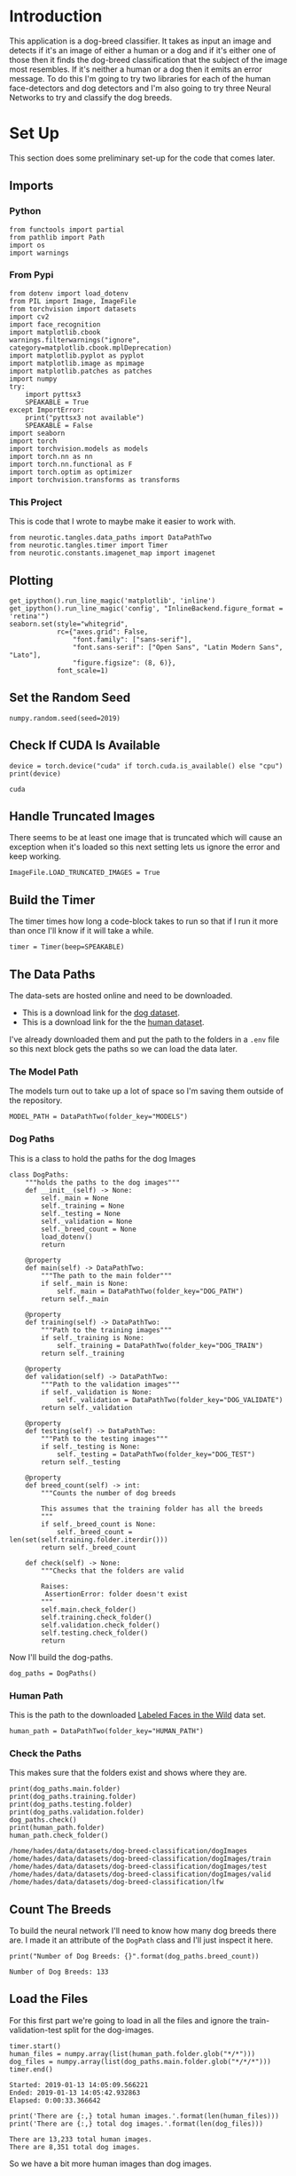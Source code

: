 #+BEGIN_COMMENT
.. title: Dog Breed Classification
.. slug: dog-breed-classification
.. date: 2018-11-26 13:11:29 UTC-08:00
.. tags: project,cnn
.. category: Project
.. link: 
.. description: A dog-breed classification app.
.. type: text
#+END_COMMENT
#+OPTIONS: ^:{}
#+TOC: headlines 1
#+BEGIN_SRC ipython :session dog :results none :exports none
%load_ext autoreload
%autoreload 2
#+END_SRC

#+BEGIN_SRC python :tangle dog_scratch_model.py :exports none
<<scratch-imports>>

<<to-cuda>>

<<set-up-truncated-images>>

<<data-paths>>

<<breed-count>>

<<create-timer>>

<<scratch-transforms>>

<<scratch-datasets>>

<<scratch-batches>>

<<scratch-constants>>


<<scratch-model>>

<<scratch-build-model>>

<<scratch-criterion>>

<<scratch-optimizer>>


<<model-trainer>>


<<model-tester>>


<<train-and-test>>

<<scratch-path>>

<<scratch-cli>>
#+END_SRC

#+BEGIN_SRC python :tangle transfer.py :exports none
<<transfer-imports>>

<<set-up-truncated-images>>

<<data-paths>>

<<breed-count>>


<<trainer>>


<<transfer-transforms>>


<<transfer-datasets>>


<<transfer-batches>>


<<transfer-model>>


<<transfer-path>>

<<transfer-cli>>
#+END_SRC
* Introduction
  This application is a dog-breed classifier. It takes as input an image and detects if it's an image of either a human or a dog and if it's either one of those then it finds the dog-breed classification that the subject of the image most resembles. If it's neither a human or a dog then it emits an error message. To do this I'm going to try two libraries for each of the human face-detectors and dog detectors and I'm also going to try three Neural Networks to try and classify the dog breeds.

* Set Up
  This section does some preliminary set-up for the code that comes later.
** Imports
*** Python
#+BEGIN_SRC ipython :session dog :results none
from functools import partial
from pathlib import Path
import os
import warnings
#+END_SRC
*** From Pypi
#+BEGIN_SRC ipython :session dog :results none
from dotenv import load_dotenv
from PIL import Image, ImageFile
from torchvision import datasets
import cv2
import face_recognition
import matplotlib.cbook
warnings.filterwarnings("ignore", category=matplotlib.cbook.mplDeprecation)
import matplotlib.pyplot as pyplot
import matplotlib.image as mpimage
import matplotlib.patches as patches
import numpy
try:
    import pyttsx3
    SPEAKABLE = True
except ImportError:
    print("pyttsx3 not available")
    SPEAKABLE = False
import seaborn
import torch
import torchvision.models as models
import torch.nn as nn
import torch.nn.functional as F
import torch.optim as optimizer
import torchvision.transforms as transforms
#+END_SRC
*** This Project
    This is code that I wrote to maybe make it easier to work with.

#+BEGIN_SRC ipython :session dog :results none
from neurotic.tangles.data_paths import DataPathTwo
from neurotic.tangles.timer import Timer
from neurotic.constants.imagenet_map import imagenet
#+END_SRC

** Plotting
#+BEGIN_SRC ipython :session dog :results none
get_ipython().run_line_magic('matplotlib', 'inline')
get_ipython().run_line_magic('config', "InlineBackend.figure_format = 'retina'")
seaborn.set(style="whitegrid",
            rc={"axes.grid": False,
                "font.family": ["sans-serif"],
                "font.sans-serif": ["Open Sans", "Latin Modern Sans", "Lato"],
                "figure.figsize": (8, 6)},
            font_scale=1)
#+END_SRC
** Set the Random Seed

#+BEGIN_SRC ipython :session dog :results none
numpy.random.seed(seed=2019)
#+END_SRC

** Check If CUDA Is Available
#+BEGIN_SRC ipython :session dog :results output :exports both :noweb-ref to-cuda
device = torch.device("cuda" if torch.cuda.is_available() else "cpu")
print(device)
#+END_SRC

#+RESULTS:
: cuda
** Handle Truncated Images
   There seems to be at least one image that is truncated which will cause an exception when it's loaded so this next setting lets us ignore the error and keep working.
#+BEGIN_SRC ipython :session dog :results none :noweb-ref set-up-truncated-images
ImageFile.LOAD_TRUNCATED_IMAGES = True
#+END_SRC
** Build the Timer
    The timer times how long a code-block takes to run so that if I run it more than once I'll know if it will take a while.
#+BEGIN_SRC ipython :session dog :results none :noweb-ref create-timer
timer = Timer(beep=SPEAKABLE)
#+END_SRC
** The Data Paths
   The data-sets are hosted online and need to be downloaded.
   - This is a download link for the [[https://s3-us-west-1.amazonaws.com/udacity-aind/dog-project/dogImages.zip][dog dataset]].
   - This is a download link for the the [[https://s3-us-west-1.amazonaws.com/udacity-aind/dog-project/lfw.zip][human dataset]].

I've already downloaded them and put the path to the folders in a =.env= file so this next block gets the paths so we can load the data later.

*** The Model Path
    The models turn out to take up a lot of space so I'm saving them outside of the repository.

#+BEGIN_SRC ipython :session dog :results none
MODEL_PATH = DataPathTwo(folder_key="MODELS")
#+END_SRC
*** Dog Paths
    This is a class to hold the paths for the dog Images
#+BEGIN_SRC ipython :session dog :results none :noweb-ref dog-paths
class DogPaths:
    """holds the paths to the dog images"""
    def __init__(self) -> None:
        self._main = None
        self._training = None
        self._testing = None
        self._validation = None
        self._breed_count = None
        load_dotenv()
        return

    @property
    def main(self) -> DataPathTwo:
        """The path to the main folder"""
        if self._main is None:
            self._main = DataPathTwo(folder_key="DOG_PATH")
        return self._main

    @property
    def training(self) -> DataPathTwo:
        """Path to the training images"""
        if self._training is None:
            self._training = DataPathTwo(folder_key="DOG_TRAIN")
        return self._training

    @property
    def validation(self) -> DataPathTwo:
        """Path to the validation images"""
        if self._validation is None:
            self._validation = DataPathTwo(folder_key="DOG_VALIDATE")
        return self._validation

    @property
    def testing(self) -> DataPathTwo:
        """Path to the testing images"""
        if self._testing is None:
            self._testing = DataPathTwo(folder_key="DOG_TEST")
        return self._testing

    @property
    def breed_count(self) -> int:
        """Counts the number of dog breeds

        This assumes that the training folder has all the breeds
        """
        if self._breed_count is None:
            self._breed_count = len(set(self.training.folder.iterdir()))
        return self._breed_count

    def check(self) -> None:
        """Checks that the folders are valid

        Raises: 
         AssertionError: folder doesn't exist
        """
        self.main.check_folder()
        self.training.check_folder()
        self.validation.check_folder()
        self.testing.check_folder()
        return
#+END_SRC

Now I'll build the dog-paths.

#+BEGIN_SRC ipython :session dog :results none
dog_paths = DogPaths()
#+END_SRC

*** Human Path
    This is the path to the downloaded [[http://vis-www.cs.umass.edu/lfw/][Labeled Faces in the Wild]] data set.
#+BEGIN_SRC ipython :session dog :results none
human_path = DataPathTwo(folder_key="HUMAN_PATH")
#+END_SRC

*** Check the Paths
    This makes sure that the folders exist and shows where they are.
#+BEGIN_SRC ipython :session dog :results output :exports both
print(dog_paths.main.folder)
print(dog_paths.training.folder)
print(dog_paths.testing.folder)
print(dog_paths.validation.folder)
dog_paths.check()
print(human_path.folder)
human_path.check_folder()
#+END_SRC

#+RESULTS:
: /home/hades/data/datasets/dog-breed-classification/dogImages
: /home/hades/data/datasets/dog-breed-classification/dogImages/train
: /home/hades/data/datasets/dog-breed-classification/dogImages/test
: /home/hades/data/datasets/dog-breed-classification/dogImages/valid
: /home/hades/data/datasets/dog-breed-classification/lfw

** Count The Breeds
   To build the neural network I'll need to know how many dog breeds there are. I made it an attribute of the =DogPath= class and I'll just inspect it here.
#+BEGIN_SRC ipython :session dog :results output :exports both :noweb-ref breed-count
print("Number of Dog Breeds: {}".format(dog_paths.breed_count))
#+END_SRC

#+RESULTS:
: Number of Dog Breeds: 133

** Load the Files
   For this first part we're going to load in all the files and ignore the train-validation-test split for the dog-images.

#+BEGIN_SRC ipython :session dog :results output :exports both
timer.start()
human_files = numpy.array(list(human_path.folder.glob("*/*")))
dog_files = numpy.array(list(dog_paths.main.folder.glob("*/*/*")))
timer.end()
#+END_SRC

#+RESULTS:
: Started: 2019-01-13 14:05:09.566221
: Ended: 2019-01-13 14:05:42.932863
: Elapsed: 0:00:33.366642

#+BEGIN_SRC ipython :session dog :results output :exports both
print('There are {:,} total human images.'.format(len(human_files)))
print('There are {:,} total dog images.'.format(len(dog_files)))
#+END_SRC

#+RESULTS:
: There are 13,233 total human images.
: There are 8,351 total dog images.

So we have a bit more human images than dog images.

** Some Helper Code
   This is code meant to help with the other code.
*** Tee
    I wrote this for the jupyter notebook because it loses the output if the server disconnects. I think it will also make it easier to use multiproccessing so I can train things in parallel. But I don't think I'm using it right now.

#+BEGIN_SRC ipython :session dog :results none
class Tee:
    """Save the input to a file and print it

    Args:
     log_name: name to give the log    
     directory_path: path to the directory for the file
    """
    def __init__(self, log_name: str, 
                 directory_name: str="../../../logs/dog-breed-classifier") -> None:
        self.directory_name = directory_name
        self.log_name = log_name
        self._path = None
        self._log = None
        return

    @property
    def path(self) -> Path:
        """path to the log-file"""
        if self._path is None:
            self._path = Path(self.directory_name).expanduser()
            assert self._path.is_dir()
            self._path = self._path.joinpath(self.log_name)
        return self._path

    @property
    def log(self):
        """File object to write log to"""
        if self._log is None:
            self._log = self.path.open("w", buffering=1)
        return self._log

    def __call__(self, line: str) -> None:
        """Writes to the file and stdout

        Args:
         line: text to emit
        """
        self.log.write("{}\n".format(line))
        print(line)
        return
#+END_SRC
*** F1 Scorer
    I'm going to be comparing two models for both the humans and dogs, this scorer will focus on the F1 score, but will emit some other information as well.

 #+BEGIN_SRC ipython :session dog :results none
class F1Scorer:
    """Calculates the F1 and other scores
    
    Args:
     predictor: callable that gets passed and image and outputs boolean
     true_images: images that should be predicted as True
     false_images: images that shouldn't be matched by the predictor
     done_message: what to announce when done
    """
    def __init__(self, predictor: callable, true_images:list,
                 false_images: list,
                 done_message: str="Scoring Done") -> None:
        self.predictor = predictor
        self.true_images = true_images
        self.false_images = false_images
        self.done_message = done_message
        self._timer = None
        self._false_image_predictions = None
        self._true_image_predictions = None
        self._false_positives = None
        self._false_negatives = None
        self._true_positives = None
        self._true_negatives = None
        self._false_positive_rate = None
        self._precision = None
        self._recall = None
        self._f1 = None
        self._accuracy = None
        self._specificity = None
        return

    @property
    def timer(self) -> Timer:
        if self._timer is None:
            self._timer = Timer(message=self.done_message, emit=False)
        return self._timer

    @property
    def false_image_predictions(self) -> list:
        """Predictions made on the false-images"""
        if self._false_image_predictions is None:
            self._false_image_predictions = [self.predictor(str(image))
                                             for image in self.false_images]
        return self._false_image_predictions

    @property
    def true_image_predictions(self) -> list:
        """Predictions on the true-images"""
        if self._true_image_predictions is None:
            self._true_image_predictions = [self.predictor(str(image))
                                            for image in self.true_images]
        return self._true_image_predictions

    @property
    def true_positives(self) -> int:
        """count of correct positive predictions"""
        if self._true_positives is None:
            self._true_positives = sum(self.true_image_predictions)
        return self._true_positives

    @property
    def false_positives(self) -> int:
        """Count of incorrect positive predictions"""
        if self._false_positives is None:
            self._false_positives = sum(self.false_image_predictions)
        return self._false_positives

    @property
    def false_negatives(self) -> int:
        """Count of images that were incorrectly classified as negative"""
        if self._false_negatives is None:
            self._false_negatives = len(self.true_images) - self.true_positives
        return self._false_negatives

    @property
    def true_negatives(self) -> int:
        """Count of images that were correctly ignored"""
        if self._true_negatives is None:
            self._true_negatives = len(self.false_images) - self.false_positives
        return self._true_negatives

    @property
    def accuracy(self) -> float:
        """fraction of correct predictions"""
        if self._accuracy is None:
            self._accuracy = (
                (self.true_positives + self.true_negatives)
                /(len(self.true_images) + len(self.false_images)))
        return self._accuracy

    @property
    def precision(self) -> float:
        """True-Positive with penalty for false positives"""
        if self._precision is None:
            self._precision = self.true_positives/(
                self.true_positives + self.false_positives)
        return self._precision
    
    @property
    def recall(self) -> float:
        """fraction of correct images correctly predicted"""
        if self._recall is None:
            self._recall = (
                self.true_positives/len(self.true_images))
        return self._recall

    @property
    def false_positive_rate(self) -> float:
        """fraction of incorrect images predicted as positive"""
        if self._false_positive_rate is None:
            self._false_positive_rate = (
                self.false_positives/len(self.false_images))
        return self._false_positive_rate

    @property
    def specificity(self) -> float:
        """metric for how much to believe a negative prediction

        Specificity is 1 - false positive rate so you only need one or the other
        """
        if self._specificity is None:
            self._specificity = self.true_negatives/(self.true_negatives
                                                     + self.false_positives)
        return self._specificity

    @property
    def f1(self) -> float:
        """Harmonic Mean of the precision and recall"""
        if self._f1 is None:
            TP = 2 * self.true_positives
            self._f1 = (TP)/(TP + self.false_negatives + self.false_positives)
        return self._f1
        
    def __call__(self) -> None:
        """Emits the F1 and other scores as an org-table
        """
        self.timer.start()
        print("|Metric|Value|")
        print("|-+-|")
        print("|Accuracy|{:.2f}|".format(self.accuracy))
        print("|Precision|{:.2f}|".format(self.precision))
        print("|Recall|{:.2f}|".format(self.recall))
        print("|Specificity|{:.2f}".format(self.specificity))
        # print("|False Positive Rate|{:.2f}|".format(self.false_positive_rate))
        print("|F1|{:.2f}|".format(self.f1))
        self.timer.end()
        print("|Elapsed|{}|".format(self.timer.ended - self.timer.started))
        return
  #+END_SRC
*** Get Human
    This will grab the name of the person in an image file (based on the file name).

#+BEGIN_SRC ipython :session dog :results none
def get_name(path: Path) -> str:
    """Extracts the name of the person from the file name

    Args:
     path: path to the file

    Returns:
     the name extracted from the file name
    """
    return " ".join(path.name.split("_")[:-1]).title()
#+END_SRC
*** Display Image
    A little matplotlib helper.

#+BEGIN_SRC ipython :session dog :results none
def display_image(image: Path, title: str, is_file: bool=True) -> tuple:
    """Plot the image

    Args:
     image: path to the image file or image
     title: title for the image
     is_file: first argument is a file name, not an array

    Returns:
     figure, axe
    """
    figure, axe = pyplot.subplots()
    figure.suptitle(title, weight="bold")
    axe.tick_params(dict(axis="both",
                         which="both",
                         bottom=False,
                         top=False))
    axe.get_xaxis().set_ticks([])
    axe.get_yaxis().set_ticks([])
    if is_file:
        image = Image.open(image)
    image = axe.imshow(image)
    return figure, axe
#+END_SRC
*** First Prediction
    This function is used to grab images that register as false-positives.
#+BEGIN_SRC ipython :session dog :results none
def first_prediction(source: list, start:int=0) -> int:
    """Gets the index of the first True prediction

    Args:
     source: list of True/False predictions
     start: index to start the search from

    Returns:
     index of first True prediction found
    """
    for index, prediction in enumerate(source[start:]):
        if prediction:
            print("{}: {}".format(start + index, prediction))
            break
    return start + index
#+END_SRC

** Some Constants
The pre-trained models need to be normalized using the following means and standard deviations.
#+BEGIN_SRC ipython :session dog :results none
MEANS = [0.485, 0.456, 0.406]
DEVIATIONS = [0.229, 0.224, 0.225]
#+END_SRC

I'm going to offload the models that I move to the GPU while exploring before doing the final implementation so this list is to keep track of all of them.

#+BEGIN_SRC ipython :session dog :results none
MODELS = []
#+END_SRC
* A Human Face Detector
  I'm going to need a way to tell if an image has a human in it (or not), so I'll build two versions of a detector, one using [[https://opencv.org/][OpenCV]], and one using [[http://dlib.net/][dlib]].

For each detector I'm going to look at an example image before running an assessment of how well it did so I'll select one at random here. 

#+BEGIN_SRC ipython :session dog :results output :exports both
sample_face = numpy.random.choice(human_files, 1)[0]
sample_name = get_name(sample_face)
print(sample_name)
#+END_SRC

#+RESULTS:
: David Anderson

#+BEGIN_SRC ipython :session dog :results raw drawer :ipyfile ../../../files/posts/nano/dog-breed-classifier/dog-breed-classification/sample_human.png
figure, axe = display_image(sample_face, sample_name)
#+END_SRC

#+RESULTS:
:RESULTS:
# Out[44]:
[[file:../../../files/posts/nano/dog-breed-classifier/dog-breed-classification/sample_human.png]]
:END:

[[file:sample_human.png]]

** The Data Sets
   To save some time I'm going to assess the detectors using random images from the data sets.

#+BEGIN_SRC ipython :session dog :results output :exports both
count = int(.1 * len(human_files))
human_files_short = numpy.random.choice(human_files, count)
dog_files_short = numpy.random.choice(dog_files, count)
print("{:,}".format(count))
#+END_SRC

#+RESULTS:
: 1323

** The Scorer
I'm going to re-use the same scorer for the dlib face-detector so to make it simpler I'll attach the correct images to the =F1Scorer= class.

#+BEGIN_SRC ipython :session dog :results none
human_scorer = partial(F1Scorer,
                       true_images=human_files_short,
                       false_images=dog_files_short)
#+END_SRC

** OpenCV
 Here I'll use OpenCV's implementation of [[http://docs.opencv.org/trunk/d7/d8b/tutorial_py_face_detection.html][Haar feature-based cascade classifiers]] (which you can grab from [[https://github.com/opencv/opencv/tree/master/data/haarcascades][github]]) to detect human faces in images.

*** Extract the Pre-Trained Face Detector
    First I'll grab the path to the XML file that defines the classifier.

#+BEGIN_SRC ipython :session dog :results output :exports both
haar_path = DataPathTwo("haarcascade_frontalface_alt.xml", folder_key="HAAR_CASCADES")
print(haar_path.from_folder)
assert haar_path.from_folder.is_file()
#+END_SRC

#+RESULTS:
: /home/hades/data/datasets/dog-breed-classification/haarcascades/haarcascade_frontalface_alt.xml

Now we can load it.
#+BEGIN_SRC ipython :session dog :results none
face_cascade = cv2.CascadeClassifier(str(haar_path.from_folder))
#+END_SRC
*** Inspect An Image
    First let's see what the face detector detects by looking at a single image.
**** Load a Color (BGR) Image

#+BEGIN_SRC ipython :session dog :results output :exports both
image = cv2.imread(str(sample_face))
print(image.shape)
#+END_SRC

#+RESULTS:
: (250, 250, 3)

So the image is a 250x250 pixel image with three channels. Since we're loading it with =cv2= the three channels are Blue, Green, and Red.

*** Convert the BGR Image To Grayscale
    To do the face-detection we need to convert the image to a grayscale image.
#+BEGIN_SRC ipython :session dog :results none
gray = cv2.cvtColor(image, cv2.COLOR_BGR2GRAY)
#+END_SRC
*** Find Some Faces In the Image
    Now we can find the coordinates for bounding boxes for any faces that OpenCV finds in the image. 
#+BEGIN_SRC ipython :session dog :results none
faces = face_cascade.detectMultiScale(gray)
#+END_SRC

#+BEGIN_SRC ipython :session dog :results output :exports both
print('Number of faces detected:', len(faces))
#+END_SRC

#+RESULTS:
: Number of faces detected: 1
*** Show Us the Box
The boxes are defined using a four-tuple with the /x/ and /y/ coordinates of the top-left corner of the box first followed by the width and height of the box. This next block adds the box to the image.

#+BEGIN_SRC ipython :session dog :results none
for (x,y,w,h) in faces:
    # add bounding box to color image
    cv2.rectangle(image, (x,y), (x+w,y+h), (255,0,0), 2)
#+END_SRC
    
To display the image we need to convert it to RGB.

#+BEGIN_SRC ipython :session dog :results none
cv_rgb = cv2.cvtColor(image, cv2.COLOR_BGR2RGB)
#+END_SRC

Now we can display the image with the bounding box.

#+BEGIN_SRC ipython :session dog :results raw drawer :ipyfile ../../../files/posts/nano/dog-breed-classifier/dog-breed-classification/face_bounded.png
figure, axe = display_image(cv_rgb, "OpenCV Face-Detection Bounding Box", False)
#+END_SRC

#+RESULTS:
:RESULTS:
# Out[55]:
[[file:../../../files/posts/nano/dog-breed-classifier/dog-breed-classification/face_bounded.png]]
:END:

[[file:face_bounded.png]]

*** Write a Human Face Detector
    Now that we know how it works, we can use the OpenCV face-recognizer to tell us if the image has a human in it (because there will be at least one bounding-box).

#+BEGIN_SRC ipython :session dog :results none
# returns "True" if face is detected in image stored at img_path
def face_detector(image_path: str) -> bool:
    """Detects human faces in an image

    Args:
     image_path: path to the image to check

    Returns:
     True if there was at least one face in the image
    """
    image = cv2.imread(image_path)
    gray = cv2.cvtColor(image, cv2.COLOR_BGR2GRAY)
    faces = face_cascade.detectMultiScale(gray)
    return len(faces) > 0
#+END_SRC

*** Assess the Human Face Detector
    Here I'll check how well the face detector does using an F1 score. I'll also show some other metrics, but F1 is the single-value that I'll be focused on.

#+BEGIN_SRC ipython :session dog :results output raw :exports both
open_cv_scorer = human_scorer(face_detector)
open_cv_scorer()
#+END_SRC

#+RESULTS:
| Metric      |          Value |
|-------------+----------------|
| Accuracy    |           0.94 |
| Precision   |           0.90 |
| Recall      |           0.99 |
| Specificity |           0.89 |
| F1          |           0.94 |
| Elapsed     | 0:02:42.880287 |
# Out[176]:

Overall the model seems to have done quite well. It was better at /recall/ than /specificity/ so it tended to classify some dogs as humans (around 11 %).

#+BEGIN_SRC ipython :session dog :results output :exports both
dogman_index = first_prediction(open_cv_scorer.false_image_predictions)
#+END_SRC

#+RESULTS:
: 2: True

It looks like the third dog image was classified as a human by OpenCV.

#+BEGIN_SRC ipython :session dog :results raw drawer :ipyfile ../../../files/posts/nano/dog-breed-classifier/dog-breed-classification/dog_man.png
source = dog_files_short[dogman_index]
name = get_name(source)
figure, axe = display_image(source,
                            "Dog-Human OpenCV Prediction ({})".format(name))

#+END_SRC

#+RESULTS:
:RESULTS:
# Out[60]:
[[file:../../../files/posts/nano/dog-breed-classifier/dog-breed-classification/dog_man.png]]
:END:

[[file:dog_man.png]]

I guess I can see where this might look like a human face. Maybe.

** DLIB
   I'm also going to test [[https://github.com/ageitgey/face_recognition][=face_recognition=]], a python interface to [[http://dlib.net/][dlib's]] facial recognition code. Unlike =OpenCV=, =face_recognition= doesn't require you to do the image-conversions before looking for faces.
*** Inspect an Image
#+BEGIN_SRC ipython :session dog :results none
image = face_recognition.load_image_file(sample_face)
locations = face_recognition.face_locations(image)
image = mpimage.imread(sample_face)
#+END_SRC

#+BEGIN_SRC ipython :session dog :results raw drawer :ipyfile ../../../files/posts/nano/dog-breed-classifier/dog-breed-classification/dlib_box.png
figure, axe = display_image(image, "dlib Face Recognition Bounding-Box", False)
top, right, bottom, left = locations[0]
width = right - left
height = top - bottom
rectangle = patches.Rectangle((top, right), width, height, fill=False)
patch = axe.add_patch(rectangle)
#+END_SRC

#+RESULTS:
:RESULTS:
# Out[62]:
[[file:../../../files/posts/nano/dog-breed-classifier/dog-breed-classification/dlib_box.png]]
:END:

[[file:dlib_box.png]]

This box seems to be more tightly cropped than the Open CV version.
*** The Face Detecor
#+BEGIN_SRC ipython :session dog :results none
def face_recognition_check(image_path: str) -> bool:
    """This decides if an image has a face in it

    Args:
     image_path: path to an image
    Returns:
     True if there's at least one face in the image
    """
    image = face_recognition.load_image_file(str(image_path))
    locations = face_recognition.face_locations(image)
    return len(locations) > 0
#+END_SRC

*** Assess the Face Detector
#+BEGIN_SRC ipython :session dog :results output raw :exports both
dlib_dog_humans = human_scorer(face_recognition_check)
dlib_dog_humans()
#+END_SRC

#+RESULTS:
| Metric      |          Value |
|-------------+----------------|
| Accuracy    |           0.95 |
| Precision   |           0.92 |
| Recall      |           1.00 |
| Specificity |           0.91 |
| F1          |           0.96 |
| Elapsed     | 0:09:28.752909 |

Dlib took around four times as long to run as OpenCV did, but did better overall.

#+BEGIN_SRC ipython :session dog :results output :exports both
dlib_dog_human_index = first_prediction(dlib_dog_humans.false_image_predictions)
#+END_SRC

#+RESULTS:
: 5: True

The dlib model didn't have a false positive for the third image like the OpenCV model did, but it did get the sixth image wrong.


#+BEGIN_SRC ipython :session dog :results raw drawer :ipyfile ../../../files/posts/nano/dog-breed-classifier/dog-breed-classification/dlib_dog_man.png
source = dog_files_short[dlib_dog_human_index]
name = get_name(source)
figure, axe = display_image(source,
                            "Dog-Human DLib Prediction ({})".format(name))
#+END_SRC

#+RESULTS:
:RESULTS:
# Out[66]:
[[file:../../../files/posts/nano/dog-breed-classifier/dog-breed-classification/dlib_dog_man.png]]
:END:

[[file:dlib_dog_man.png]]

These photos with humans and dogs in them seem problematic.

=face_recognition= provides another model based on a CNN that I wanted to try but it gives me out-of-memory errors so I'll have to save that for later.
* A Dog Detector

 Now I'll take two pre-trained CNNs and use [[https://en.wikipedia.org/wiki/Transfer_learning][transfer learning]] to have them detect dogs in images.
** A Dog Detector Function

 If you look at the imagenet [[https://gist.github.com/yrevar/942d3a0ac09ec9e5eb3a][dictionary]], you'll see that the categories for dogs have indices from 151 to 268, so without altering our models we can check if an image is a dog by seeing if they classify the image within this range of values.

#+BEGIN_SRC ipython :session dog :results none
DOG_LOWER, DOG_UPPER = 150, 260
#+END_SRC

#+BEGIN_SRC ipython :session dog :results none
def dog_detector(img_path: Path, predictor: object):
    """Predicts if the image is a dog

    Args:
     img_path: path to image file
     predictor: callable that maps the image to an ID
    
    Returns:
     is-dog: True if the image contains a dog
    """
    return DOG_LOWER < predictor(img_path) < DOG_UPPER
 #+END_SRC

** The VGG-16 Model

I'm going to use a VGG-16 model, along with weights that have been trained on [[http://www.image-net.org/][ImageNet]], a data set containing objects from one of [[https://gist.github.com/yrevar/942d3a0ac09ec9e5eb3a][1000 categories]].

Pytorch comes with a VGG 16 model built-in so we just have to declare it with the ~pretrained=True~ argument to download and load it.

#+BEGIN_SRC ipython :session dog :results output :exports both
timer.start()
VGG16 = models.vgg16(pretrained=True)
VGG16.eval()
VGG16.to(device)
MODELS.append(VGG16)
timer.end()
#+END_SRC

#+RESULTS:
: Started: 2019-01-13 14:43:39.512124
: Ended: 2019-01-13 14:44:07.819057
: Elapsed: 0:00:28.306933

*Note:* The first time you run this it has to download the state dictionary so it will take much longer than it would once you've run it at least once.

*** Making Predictions With the VGG 16 Model

In order to use the images with our model we have to run them through a transform. Even then, the forward-pass expects you to pass it a batch, not a single image, so you have to add an extra (fourth) dimension to the images to represent the batch. I found out how to fix the dimensions (using [[https://pytorch.org/docs/stable/tensors.html?highlight=unsqueeze#torch.Tensor.unsqueeze][unsqueeze]] to add an empty dimension) from [[http://blog.outcome.io/pytorch-quick-start-classifying-an-image/][this blog post]].

This next block sets up the transforms. Each pre-trained model expects a specific image-size for the inputs. In this case the =VGG16= model expects a 224 x 224 image (which is why I set the =IMAGE_SIZE= to 224).

The images also have to be normalized using a specific set of means and standard deviations, but since pytorch uses the same ones for all the models I defined them at the top of this document because I'll be using them later for the inception model as well.

#+BEGIN_SRC ipython :session dog :results none
IMAGE_SIZE = 224
IMAGE_HALF_SIZE = IMAGE_SIZE//2

vgg_transform = transforms.Compose([transforms.Resize(255),
                                    transforms.CenterCrop(IMAGE_SIZE),
                                    transforms.ToTensor(),
                                    transforms.Normalize(MEANS,
                                                         DEVIATIONS)])
#+END_SRC

*** VGG16 Predict
    This is a function to predict what class an image is.

#+BEGIN_SRC ipython :session dog :results none
def VGG16_predict(img_path: str) -> int:
    '''
    Uses a pre-trained VGG-16 model to obtain the index corresponding to 
    predicted ImageNet class for image at specified path
    
    Args:
        img_path: path to an image
        
    Returns:
        Index corresponding to VGG-16 model's prediction
    '''
    image = Image.open(str(img_path))
    image = vgg_transform(image).unsqueeze(0).to(device)
    output = VGG16(image)
    probabilities = torch.exp(output)
    top_probability, top_class = probabilities.topk(1, dim=1)
    return top_class.item()
#+END_SRC

Let's see what the model predicts for an image.
#+BEGIN_SRC ipython :session dog :results output :exports both
path = numpy.random.choice(dog_files_short)
print(path)
classification = VGG16_predict(path)
print(imagenet[classification])
#+END_SRC

#+RESULTS:
: /home/hades/data/datasets/dog-breed-classification/dogImages/valid/044.Cane_corso/Cane_corso_03122.jpg
: American Staffordshire terrier, Staffordshire terrier, American pit bull terrier, pit bull terrier

Our classifier recognizes that the image is a dog, but thinks that it's a Terrire, not a Cane Corso. Here's what it saw.

#+BEGIN_SRC ipython :session dog :results raw drawer :ipyfile ../../../files/posts/nano/dog-breed-classifier/dog-breed-classification/vgg_misclassified.png
name = get_name(path)
figure, axe = display_image(path, name)
#+END_SRC

#+RESULTS:
:RESULTS:
# Out[75]:
[[file:../../../files/posts/nano/dog-breed-classifier/dog-breed-classification/vgg_misclassified.png]]
:END:

[[file:vgg_misclassified.png]]

And this is what it thought it was (a bull-mastiff).

[[file:american_staffordshire_terrier.jpg]]

** Assess the Dog Detector
   Now, as with the human face-detectors, I'll calculate some metrics to see how the VGG16 dog-detector does.

#+BEGIN_SRC ipython :session dog :results none
dog_scorer = partial(F1Scorer, true_images=dog_files_short,
                     false_images=human_files_short)
vgg_predictor = partial(dog_detector, predictor=VGG16_predict)
#+END_SRC

 #+BEGIN_SRC ipython :session dog :results output raw :exports both
vgg_scorer = dog_scorer(vgg_predictor)
vgg_scorer()
#+END_SRC
 #+RESULTS:
 | Metric      |          Value |
 |-------------+----------------|
 | Accuracy    |           0.95 |
 | Precision   |           0.99 |
 | Recall      |           0.92 |
 | Specificity |           0.99 |
 | F1          |           0.95 |
 | Elapsed     | 0:02:37.257690 |

 Unlike the face-detectors, the VGG16 dog detector did better at avoiding false-positives than it did at detecting dogs.

** Inception

   The previous detector used the VGG 16 model, but now I'll try the [[http://pytorch.org/docs/master/torchvision/models.html#inception-v3][Inception-v3]] model, which was designed to use less resources than the VGG model, to do some dog-detection.

 #+BEGIN_SRC ipython :session dog :results output :exports both
timer.start()
inception = models.inception_v3(pretrained=True)
inception.to(device)
inception.eval()
MODELS.append(inception)
timer.end()
 #+END_SRC

 #+RESULTS:
 : Started: 2019-01-13 18:45:27.709998
 : Ended: 2019-01-13 18:45:31.775443
 : Elapsed: 0:00:04.065445

*** Making a Prediction
    This was my original dog detector using the Inception model, but when I tried it out it raised an error. See the next section for more information and the fix.

 #+BEGIN_SRC ipython :session dog :results none
def inception_predicts(image_path: str) -> int:
    """Predicts the category of the image

    Args:
     image_path: path to the image file

    Returns:
     classification: the resnet ID for the image
    """
    image = Image.open(str(image_path))
    image = vgg_transform(image).unsqueeze(0).to(device)
    output = inception(image)
    probabilities = torch.exp(output)
    top_probability, top_class = probabilities.topk(1, dim=1)
    return top_class.item()
 #+END_SRC

*** Troubleshooting the Error
    The =inception_predicts= is throwing a Runtime Error saying that the sizes must be non-negative. I'll grab a file here to check it out.

 #+BEGIN_SRC ipython :session dog :results output :exports both
for path in dog_files_short:
    try:
        prediction = inception_predicts(path)
    except RuntimeError as error:
        print(error)
        print(path)
        break
 #+END_SRC

 #+RESULTS:
 : Given input size: (2048x5x5). Calculated output size: (2048x0x0). Output size is too small at /pytorch/aten/src/THCUNN/generic/SpatialAveragePooling.cu:63
 : /home/hades/data/datasets/dog-breed-classification/dogImages/valid/044.Cane_corso/Cane_corso_03122.jpg

So this dog raised an error, let's see what it looks like.

 #+BEGIN_SRC ipython :session dog :results raw drawer :ipyfile ../../../files/posts/nano/dog-breed-classifier/dog-breed-classification/inception_error.png
name = get_name(path)
figure, axe = display_image(path, "Error-Producing Image ({})".format(name))
 #+END_SRC

 #+RESULTS:
 :RESULTS:
 # Out[88]:
 [[file:../../../files/posts/nano/dog-breed-classifier/dog-breed-classification/inception_error.png]]
 :END:

 [[file:inception_error.png]]

**** Why did this raise an error?

I couldn't find anyplace where pytorch documents it, but if you look at [[https://pytorch.org/docs/stable/_modules/torchvision/models/inception.html#inception_v3][the source code]] you can see that they are expecting an image size of 299 pixels, so we need a diferent transform from that used by the VGG model.

 #+BEGIN_SRC ipython :session dog :results none
INCEPTION_IMAGE_SIZE = 299
inception_transforms = transforms.Compose([
    transforms.Resize(INCEPTION_IMAGE_SIZE),
    transforms.CenterCrop(INCEPTION_IMAGE_SIZE),
    transforms.ToTensor(),
    transforms.Normalize(MEANS,
                         DEVIATIONS)])
 #+END_SRC

Now try it again with the new transforms.

#+BEGIN_SRC ipython :session dog :results none
def inception_predicts_two(image_path: str) -> int:
    """Predicts the category of the image

    Args:
     image_path: path to the image file

    Returns:
     classification: the resnet ID for the image
    """
    image = Image.open(str(image_path))
    image = inception_transforms(image).unsqueeze(0).to(device)
    output = inception(image)
    probabilities = torch.exp(output)
    top_probability, top_class = probabilities.topk(1, dim=1)
    return top_class.item()
#+END_SRC

Does this fix it?
*** The Score

#+BEGIN_SRC ipython :session dog :results output raw :exports both
inception_predictor = partial(dog_detector, predictor=inception_predicts_two)
inception_scorer = dog_scorer(inception_predictor)
inception_scorer()
#+END_SRC

 #+RESULTS:
 | Metric      |          Value |
 |-------------+----------------|
 | Accuracy    |           0.95 |
 | Precision   |           0.99 |
 | Recall      |           0.91 |
 | Specificity |           0.99 |
 | F1          |           0.95 |
 | Elapsed     | 0:03:00.836240 |

 The inception had a little more false positives but also more true positives so in the end it came up about the same on the F1 score as the VGG 16 model. They both took about the same amount of time.

#+BEGIN_SRC ipython :session dog :results output :exports both
inception_human_dog = first_prediction(inception_scorer.false_image_predictions)
#+END_SRC

#+RESULTS:
: 34: True

#+BEGIN_SRC ipython :session dog :results raw drawer :ipyfile ../../../files/posts/nano/dog-breed-classifier/dog-breed-classification/inception_man_dog.png
figure, axe = pyplot.subplots()
source = human_files_short[inception_human_dog]
name = " ".join(
    os.path.splitext(
        os.path.basename(source))[0].split("_")[:-1]).title()
figure.suptitle("Human-Dog Inception Prediction ({})".format(
    name), weight="bold")
image = Image.open(source)
image = axe.imshow(image)
#+END_SRC

#+RESULTS:
:RESULTS:
# Out[137]:
[[file:../../../files/posts/nano/dog-breed-classifier/dog-breed-classification/inception_man_dog.png]]
:END:

[[file:inception_man_dog.png]]

* Combine The Detectors
  Since jupyter (or org-babel) lets you run cells out of sequence I've spent too much time chasing bugs that weren't really bugs, I just hadn't run the right cell. To try and ameliorate that I'm going to use class-based code for the actual implementations.
** The Dog Detector
   The Dog Detector builds the parts of the deep learning model that are needed to check if there are dogs in the image.

#+BEGIN_SRC ipython :session dog :results none
class DogDetector:
    """Detects dogs

    Args:
     model_definition: definition for the model
     device: where to run the model (CPU or CUDA)
     image_size: what to resize the file to (depends on the model-definition)
     means: mean for each channel
     deviations: standard deviation for each channel
     dog_lower_bound: index below where dogs start
     dog_upper_bound: index above where dogs end
    """
    def __init__(self,
                 model_definition: nn.Module=models.inception_v3,
                 image_size: int=INCEPTION_IMAGE_SIZE,
                 means: list=MEANS,
                 deviations = DEVIATIONS,
                 dog_lower_bound: int=DOG_LOWER,
                 dog_upper_bound: int=DOG_UPPER,
                 device: torch.device=None) -> None:
        self.model_definition = model_definition
        self.image_size = image_size
        self.means = means
        self.deviations = deviations
        self.dog_lower_bound = dog_lower_bound
        self.dog_upper_bound = dog_upper_bound
        self._device = device
        self._model = None
        self._transform = None
        return

    @property
    def device(self) -> torch.device:
        """The device to add the model to"""
        if self._device is None:
            self._device = torch.device("cuda"
                                        if torch.cuda.is_available()
                                        else "cpu")
        return self._device

    @property
    def model(self) -> nn.Module:
        """Build the model"""
        if self._model is None:
            self._model = self.model_definition(pretrained=True)
            self._model.to(self.device)
            self._model.eval()
        return self._model

    @property
    def transform(self) -> transforms.Compose:
        """The transformer for the image data"""
        if self._transform is None:
            self._transform = transforms.Compose([
                transforms.Resize(self.image_size),
                transforms.CenterCrop(self.image_size),
                transforms.ToTensor(),
                transforms.Normalize(self.means,
                                     self.deviations)])
        return self._transform

    def __call__(self, image_path: str) -> bool:
        """Checks if there is a dog in the image"""
        image = Image.open(str(image_path))
        image = self.transform(image).unsqueeze(0).to(self.device)
        output = self.model(image)
        probabilities = torch.exp(output)
        _, top_class = probabilities.topk(1, dim=1)
        return self.dog_lower_bound < top_class.item() < self.dog_upper_bound
#+END_SRC
** The Species Detector
   The Species Detector holds the human and dog detectors.

#+BEGIN_SRC ipython :session dog :results none
class SpeciesDetector:
    """Detect dogs and humans

    Args:
     device: where to put the dog-detecting model
    """
    def __init__(self, device: torch.device=None) -> None:
        self.device = device
        self._dog_detector = None
        return

    @property
    def dog_detector(self) -> DogDetector:
        """Neural Network dog-detector"""
        if self._dog_detector is None:
            self._dog_detector = DogDetector(device=self.device)
        return self._dog_detector

    def is_human(self, image_path: str) -> bool:
        """Checks if the image is a human
        
        Args:
         image_path: path to the image

        Returns:
         True if there is a human face in the image
        """
        image = face_recognition.load_image_file(str(image_path))
        faces = face_recognition.face_locations(image)
        return len(faces) > 0

    def is_dog(self, image_path: str) -> bool:        
        """Checks if there is a dog in the image"""
        return self.dog_detector(image_path)
#+END_SRC
* A Dog Breed Classifier
  Although the Inception model does do some classification of dogs, we want an even more fine-tuned model. First I'm going to try to build a naive CNN from scratch, then I'm going to use the Inception model and transfer learning to build a better classifier.
** A Naive Model
*** The Data Transformers
   For the naive model I'm going to use the image-size the  VGG model uses ([[https://arxiv.org/abs/1409.1556][the original VGG paper]] describes the input as being 224 x 224). No particular reason except I've worked with that size before so I think it might make troubleshooting a little easier. The =Resize= transform scales the image so that the smaller edge matches the size we give it. I found out the hard way that not all the input images are square so we need to then crop them back to the right size after scaling.

Here's the training tranforms:

   - [[https://pytorch.org/docs/stable/torchvision/transforms.html#torchvision.transforms.RandomRotation][RandomRotation]]
   - [[https://pytorch.org/docs/stable/torchvision/transforms.html#torchvision.transforms.RandomResizedCrop][RandomResizedCrop]]
   - [[https://pytorch.org/docs/stable/torchvision/transforms.html#torchvision.transforms.RandomHorizontalFlip][RandomHorizontalFlip]]

For testing and using:
  - [[https://pytorch.org/docs/stable/torchvision/transforms.html#torchvision.transforms.Resize][Resize]]
  - [[https://pytorch.org/docs/stable/torchvision/transforms.html#torchvision.transforms.CenterCrop][CenterCrop]]

For both:
   - [[https://pytorch.org/docs/stable/torchvision/transforms.html#torchvision.transforms.ToTensor][ToTensor]]
   - [[https://pytorch.org/docs/stable/torchvision/transforms.html#torchvision.transforms.Normalize][Normalize]]

#+BEGIN_SRC ipython :session dog :results none :noweb-ref scratch-transforms
IMAGE_SIZE = 224
IMAGE_HALF_SIZE = IMAGE_SIZE//2

train_transform = transforms.Compose([
    transforms.RandomRotation(30),
    transforms.RandomResizedCrop(IMAGE_SIZE),
    transforms.RandomHorizontalFlip(),
    transforms.ToTensor(),
    transforms.Normalize(MEANS,
                         DEVIATIONS)])

test_transform = transforms.Compose([transforms.Resize(255),
                                      transforms.CenterCrop(IMAGE_SIZE),
                                      transforms.ToTensor(),
                                      transforms.Normalize(MEANS,
                                                           DEVIATIONS)])
#+END_SRC

*** Load the Data
#+BEGIN_SRC ipython :session dog :results none :noweb-ref scratch-datasets
training = datasets.ImageFolder(root=str(dog_paths.training.folder),
                                transform=train_transform)
validation = datasets.ImageFolder(root=str(dog_paths.validation.folder),
                                  transform=test_transform)
testing = datasets.ImageFolder(root=str(dog_paths.testing.folder),
                               transform=test_transform)
#+END_SRC

*** Build the Batch Loaders
#+BEGIN_SRC ipython :session dog :results none :noweb-ref scratch-batches
BATCH_SIZE = 35
WORKERS = 0

train_batches = torch.utils.data.DataLoader(training, batch_size=BATCH_SIZE,
                                            shuffle=True, num_workers=WORKERS)
validation_batches = torch.utils.data.DataLoader(
    validation, batch_size=BATCH_SIZE, shuffle=True, num_workers=WORKERS)
test_batches = torch.utils.data.DataLoader(
    testing, batch_size=BATCH_SIZE, shuffle=True, num_workers=WORKERS)

loaders_scratch = dict(train=train_batches,
                       validate=validation_batches,
                       test=test_batches)
#+END_SRC

*** The Network
    This is only going to be a three-layer model. I started out trying to make a really big one but between the computation time and running out of memory I decided to limit the scope since the transfer model is the real one I want anyway, this is just for practice. The first block defines the parameters for the network.
#+BEGIN_SRC ipython :session dog :results none :noweb-ref scratch-constants
LAYER_ONE_OUT = 16
LAYER_TWO_OUT = LAYER_ONE_OUT * 2
LAYER_THREE_OUT = LAYER_TWO_OUT * 2

KERNEL = 3
PADDING = 1
FULLY_CONNECTED_OUT = 500
#+END_SRC

This next block does one pass through what the network is going to be doing so I can make sure the inputs and outputs are the correct size.

#+BEGIN_SRC ipython :session dog :results output :exports both :noweb-ref scratch-hand-check
conv_1 = nn.Conv2d(3, LAYER_ONE_OUT, KERNEL, padding=PADDING)
conv_2 = nn.Conv2d(LAYER_ONE_OUT, LAYER_TWO_OUT, KERNEL, padding=PADDING)
conv_3 = nn.Conv2d(LAYER_TWO_OUT, LAYER_THREE_OUT, KERNEL, padding=PADDING)

pool = nn.MaxPool2d(2, 2)
dropout = nn.Dropout(0.25)

fully_connected_1 = nn.Linear((IMAGE_HALF_SIZE//4)**2 * LAYER_THREE_OUT, FULLY_CONNECTED_OUT)
fully_connected_2 = nn.Linear(FULLY_CONNECTED_OUT, dog_paths.breed_count)

dataiter = iter(loaders_scratch['train'])
images, labels = dataiter.next()

x = pool(F.relu(conv_1(images)))
print(x.shape)
assert x.shape == torch.Size([BATCH_SIZE, 16, IMAGE_HALF_SIZE, IMAGE_HALF_SIZE])

x = pool(F.relu(conv_2(x)))
print(x.shape)
assert x.shape == torch.Size([BATCH_SIZE, LAYER_TWO_OUT, IMAGE_HALF_SIZE//2, IMAGE_HALF_SIZE//2])

x = pool(F.relu(conv_3(x)))
print(x.shape)
assert x.shape == torch.Size([BATCH_SIZE, LAYER_THREE_OUT, IMAGE_HALF_SIZE//4, IMAGE_HALF_SIZE//4])

x = x.view(-1, ((IMAGE_HALF_SIZE//4)**2) * LAYER_THREE_OUT)
print(x.shape)
x = fully_connected_1(x)
print(x.shape)
x = fully_connected_2(x)
print(x.shape)
#+END_SRC

#+RESULTS:
: torch.Size([10, 16, 112, 112])
: torch.Size([10, 32, 56, 56])
: torch.Size([10, 64, 28, 28])
: torch.Size([10, 50176])
: torch.Size([10, 500])
: torch.Size([10, 133])

*** The Class
    This is the actual implementation based on the previous code.

#+BEGIN_SRC ipython :session dog :results none :noweb-ref scratch-model
class NaiveNet(nn.Module):
    """Naive Neural Network to classify dog breeds"""
    def __init__(self) -> None:
        super().__init__()
        self.conv1 = nn.Conv2d(3, LAYER_ONE_OUT,
                               KERNEL, padding=PADDING)
        self.conv2 = nn.Conv2d(LAYER_ONE_OUT, LAYER_TWO_OUT,
                               KERNEL, padding=PADDING)
        self.conv3 = nn.Conv2d(LAYER_TWO_OUT, LAYER_THREE_OUT,
                               KERNEL, padding=PADDING)
        # max pooling layer
        self.pool = nn.MaxPool2d(2, 2)
        # linear layer
        self.fc1 = nn.Linear((IMAGE_HALF_SIZE//4)**2 * LAYER_THREE_OUT, FULLY_CONNECTED_OUT)
        self.fc2 = nn.Linear(FULLY_CONNECTED_OUT, BREEDS)
        # dropout layer (p=0.25)
        self.dropout = nn.Dropout(0.25)
        return

    
    def forward(self, x: torch.Tensor) -> torch.Tensor:
        """The forward pass method

        Args:
         x: a n x 224 x 224 x 3 tensor

        Returns:
         tensor of probabilities
        """
        x = self.pool(F.relu(self.conv1(x)))
        x = self.pool(F.relu(self.conv2(x)))
        x = self.pool(F.relu(self.conv3(x)))

        x = x.view(-1, (IMAGE_HALF_SIZE//4)**2 * LAYER_THREE_OUT)
        x = self.dropout(x)

        x = self.dropout(F.relu(self.fc1(x)))
        x = self.fc2(x)        
        return x
 #+END_SRC

#+BEGIN_SRC ipython :session dog :results none :noweb-ref scratch-build-model
naive_model = NaiveNet()
naive_model.to(device)
MODELS.append(naive_model)
#+END_SRC
*** The Loss Function and Optimizer
   For loss measurement I'm going to use [[https://pytorch.org/docs/stable/nn.html#torch.nn.CrossEntropyLoss][Cross Entropy Loss]] and [[https://pytorch.org/docs/stable/optim.html#torch.optim.SGD][Stochastic Gradient Descent]] for backward propagation.

#+BEGIN_SRC ipython :session dog :results none :noweb-ref scratch-criterion
criterion_scratch = nn.CrossEntropyLoss()
#+END_SRC

#+BEGIN_SRC ipython :session dog :results none :noweb-ref scratch-optimizer
optimizer_scratch = optimizer.SGD(naive_model.parameters(),
                                  lr=0.001,
                                  momentum=0.9)
#+END_SRC

*** Train and Validate the Model
**** The Trainer
     Another class to try and get everything bundled into one place.
#+BEGIN_SRC ipython :session dog :results none :noweb-ref trainer
class Trainer:
    """Trains, validates, and tests the model

    Args:
     training_batches: batch-loaders for training
     validation_batches: batch-loaders for validation
     testing_batches: batch-loaders for testing
     model: the network to train
     model_path: where to save the best model
     optimizer: the gradient descent object
     criterion: object to do backwards propagation
     device: where to put the data (cuda or cpu)
     epochs: number of times to train on the data set
     epoch_start: number to start the epoch count with
     load_model: whether to load the model from a file
     beep: whether timer should emit sounds
     is_inception: expecte two outputs in training
    """
    def __init__(self,
                 training_batches: torch.utils.data.DataLoader,
                 validation_batches: torch.utils.data.DataLoader,
                 testing_batches: torch.utils.data.DataLoader,
                 model: nn.Module,
                 model_path: Path,
                 optimizer: optimizer.SGD,
                 criterion: nn.CrossEntropyLoss,
                 device: torch.device=None,
                 epochs: int=10,
                 epoch_start: int=1,
                 is_inception: bool=False,
                 load_model: bool=False,
                 beep: bool=False) -> None:
        self.training_batches = training_batches
        self.validation_batches = validation_batches
        self.testing_batches = testing_batches
        self.model = model
        self.model_path = model_path
        self.optimizer = optimizer
        self.criterion = criterion
        self.epochs = epochs
        self.is_inception = is_inception
        self.beep = beep
        self._epoch_start = None
        self.epoch_start = epoch_start
        self.load_model = load_model
        self._timer = None
        self._epoch_end = None
        self._device = device
        return

    @property
    def epoch_start(self) -> int:
        """The number to start the epoch count"""
        return self._epoch_start

    @epoch_start.setter
    def epoch_start(self, new_start: int) -> None:
        """Sets the epoch start, removes the epoch end"""
        self._epoch_start = new_start
        self._epoch_end = None
        return

    @property
    def device(self) -> torch.device:
        """The device to put the data on"""
        if self._device is None:
            self._device = torch.device("cuda" if torch.cuda.is_available()
                                        else "cpu")
        return self._device

    @property
    def epoch_end(self) -> int:
        """the end of the epochs (not inclusive)"""
        if self._epoch_end is None:
            self._epoch_end = self.epoch_start + self.epochs
        return self._epoch_end

    @property
    def timer(self) -> Timer:
        """something to emit times"""
        if self._timer is None:
            self._timer = Timer(beep=self.beep)
        return self._timer

    def forward(self, batches: torch.utils.data.DataLoader,
                training: bool) -> tuple:
        """runs the forward pass

        Args:
         batches: data-loader
         training: if true, runs the training, otherwise validates
        Returns:
         tuple: loss, correct, total
        """
        forward_loss = 0
        correct = 0

        if training:
            self.model.train()
        else:
            self.model.eval()
        for data, target in batches:
            data, target = data.to(self.device), target.to(self.device)
            if training:
                self.optimizer.zero_grad()
            if training and self.is_inception:
                # throw away the auxiliary output
                output, _ = self.model(data)
            output = self.model(data)
            loss = self.criterion(output, target)
            if training:
                loss.backward()
                self.optimizer.step()
            forward_loss += loss.item() * data.size(0)

            predictions = output.data.max(1, keepdim=True)[1]
            correct += numpy.sum(
                numpy.squeeze(
                    predictions.eq(
                        target.data.view_as(predictions))).cpu().numpy())
        forward_loss /= len(batches.dataset)
        return forward_loss, correct, len(batches.dataset)

    def train(self) -> tuple:
        """Runs the training

        Returns:
         training loss, correct, count
        """
        return self.forward(batches=self.training_batches, training=True)

    def validate(self) -> tuple:
        """Runs the validation

        Returns:
         validation loss, correct, count
        """
        return self.forward(batches=self.validation_batches, training=False)

    def test(self) -> None:
        """Runs the testing

        """
        self.timer.start()
        self.model.load_state_dict(torch.load(self.model_path))
        loss, correct, total = self.forward(batches=self.testing_batches,
                                            training=False)
        print("Test Loss: {:.3f}".format(loss))
        print("Test Accuracy: {:.2f} ({}/{})".format(100 * correct/total,
                                                     correct, total))
        self.timer.end()
        return

    def train_and_validate(self):
        """Trains and Validates the model
        """
        validation_loss_min = numpy.Inf
        for epoch in range(self.epoch_start, self.epoch_end):
            self.timer.start()
            training_loss, training_correct, training_count = self.train()
            (validation_loss, validation_correct,
             validation_count) = self.validate()
            self.timer.end()
            print(("Epoch: {}\t"
                   "Training - Loss: {:.2f}\t"
                   "Accuracy: {:.2f}\t"
                   "Validation - Loss: {:.2f}\t"
                   "Accuracy: {:.2f}").format(
                       epoch,
                       training_loss,
                       training_correct/training_count,
                       validation_loss,
                       validation_correct/validation_count,
                ))

            if validation_loss < validation_loss_min:
                print(
                    ("Validation loss decreased ({:.6f} --> {:.6f}). "
                     "Saving model ...").format(
                         validation_loss_min,
                         validation_loss))
                torch.save(self.model.state_dict(), self.model_path)
                validation_loss_min = validation_loss
        return

    def __call__(self) -> None:
        """Trains, Validates, and Tests the model"""
        if self.load_model and self.model_path.is_file():
            self.model.load_state_dict(torch.load(self.model_path))
        print("Starting Training")
        self.timer.start()
        self.train_and_validate()
        self.timer.end()
        print("\nStarting Testing")
        self.test()
        return
#+END_SRC

*** Broken Images
I noted at the beginning of the notebook that at least one of the images is raising an OSError:

#+BEGIN_SRC python
OSError: image file is truncated (150 bytes not processed)
#+END_SRC

This is the part of the notebook where I originally found out what was going on (because it kept crashing during training).

#+BEGIN_SRC ipython :session dog :results output :exports both
timer.start()
broken = None
for image in dog_files:
    try:
        opened = Image.open(image)
        opened.convert("RGB")
    except OSError as error:
        print("{}: {}".format(error, image))
        broken = image
timer.end()
#+END_SRC

#+RESULTS:
: image file is truncated (150 bytes not processed): /home/hades/datasets/dog-breed-classification/dogImages/train/098.Leonberger/Leonberger_06571.jpg
: Ended: 2018-12-30 15:10:19.141003
: Elapsed: 0:02:29.804925


#+BEGIN_SRC ipython :session dog :results raw drawer :ipyfile ../../../files/posts/nano/dog-breed-classifier/dog-breed-classification/truncated_dog.png
figure, axe = pyplot.subplots()
name = " ".join(broken.name.split("_")[:-1]).title()
figure.suptitle("Truncated Image ({})".format(name), weight="bold")
image = Image.open(broken)
axe_image = axe.imshow(image)
#+END_SRC

#+RESULTS:
:RESULTS:
# Out[107]:
[[file:../../../files/posts/nano/dog-breed-classifier/dog-breed-classification/truncated_dog.png]]
:END:

[[file:truncated_dog.png]]

I got the solution from [[https://stackoverflow.com/questions/12984426/python-pil-ioerror-image-file-truncated-with-big-images][this Stack Overflow post]], I don't know why but the image seems to be missing some pixels or something. Oh, well. The key to making it work:

#+BEGIN_SRC python
ImageFile.LOAD_TRUNCATED_IMAGES = True
#+END_SRC
*** Train the Model
#+BEGIN_SRC ipython :session dog :results none
NAIVE_PATH = MODEL_PATH.folder.joinpath("model_scratch.pt")
scratch_log = Tee(log_name="scratch_train.log")
#+END_SRC
*** Test the Model

#+BEGIN_SRC ipython :session dog :results none :noweb-ref model-tester
def test(test_batches: torch.utils.data.DataLoader,
         model: nn.Module,
         criterion: nn.CrossEntropyLoss) -> None:
    """Test the model
    
    Args:
     test_batches: batch loader of test images
     model: the network to test
     criterion: calculator for the loss
    """
    test_loss = 0.
    correct = 0.
    total = 0.

    model.eval()
    for data, target in test_batches:
        data, target = data.to(device), target.to(device)
        output = model(data)
        loss = criterion(output, target)
        test_loss += loss.item() * data.size(0)
        # convert output probabilities to predicted class
        predictions = output.data.max(1, keepdim=True)[1]
        # compare predictions to true label
        correct += numpy.sum(
            numpy.squeeze(
                predictions.eq(
                    target.data.view_as(predictions))).cpu().numpy())
        total += data.size(0)
    test_loss /= len(test_batches.dataset)
    print('Test Loss: {:.6f}\n'.format(test_loss))
    print('\nTest Accuracy: %2d%% (%2d/%2d)' % (
        100. * correct / total, correct, total))
    return
 #+END_SRC

** Train and Test
#+BEGIN_SRC ipython :session dog :results none :noweb-ref train-and-test
def train_and_test(train_batches: torch.utils.data.DataLoader,
                   validate_batches: torch.utils.data.DataLoader,
                   test_batches: torch.utils.data.DataLoader,
                   model: nn.Module,
                   model_path: Path,
                   optimizer: optimizer.SGD,
                   criterion: nn.CrossEntropyLoss,
                   epochs: int=10,
                   epoch_start: int=1,
                   load_model: bool=False) -> None:
    """Trains and Tests the Model

    Args:
     train_batches: batch-loaders for training
     validate_batches: batch-loaders for validation
     test_batches: batch-loaders for testing
     model: the network to train
     model_path: where to save the best model
     optimizer: the gradient descent object
     criterion: object to do backwards propagation
     epochs: number of times to train on the data set
     epoch_start: number to start the epoch count with
     load_model: whether to load the model from a file
    """
    if load_model and model_path.is_file():
        model.load_state_dict(torch.load(model_path))
    print("Starting Training")
    timer.start()
    model_scratch = train(epochs=epochs,
                          epoch_start=epoch_start,
                          train_batches=train_batches,
                          validation_batches=validate_batches,
                          model=model,
                          optimizer=optimizer, 
                          criterion=criterion,
                          save_path=model_path)
    timer.end()
    # load the best model
    model.load_state_dict(torch.load(model_path))
    print("Starting Testing")
    timer.start()
    test(test_batches, model, criterion)
    timer.end()
    return
#+END_SRC

** Train the Model
When I originally wrote this I was using this functional-style of training and testing, which was hard to use, but since it's so expensive to train the model (in terms of time, and to some degree server cost) I'm not going to re-do it so the code here looks a little different from the one I used for the transfer model.
#+BEGIN_SRC ipython :session dog :results none :noweb-ref scratch-path
model_path = DataPathTwo(
    folder_key="MODELS",
    filename="model_scratch.pt")
assert model_path.folder.is_dir()
#+END_SRC

#+BEGIN_SRC ipython :session dog :results output :exports both :noweb-ref scratch-train
train_and_test(epochs=10,
               train_batches=loaders_scratch["train"],
               validate_batches=loaders_scratch["validate"],
               test_batches=loaders_scratch["test"],
               model=model_scratch,
               optimizer=optimizer_scratch, 
               criterion=criterion_scratch,
               epoch_start=0,
               model_path=model_path.from_folder,
               load_model=False)
next_start = 11
#+END_SRC

#+RESULTS:
#+begin_example
Starting Training
Ended: 2019-01-01 16:35:14.192989
Elapsed: 0:03:23.778459
Epoch: 0 	Training Loss: 3.946975 	Validation Loss: 3.758706
Validation loss decreased (inf --> 3.758706). Saving model ...
Ended: 2019-01-01 16:38:39.497147
Elapsed: 0:03:24.517456
Epoch: 1 	Training Loss: 3.880984 	Validation Loss: 3.695643
Validation loss decreased (3.758706 --> 3.695643). Saving model ...
Ended: 2019-01-01 16:42:04.190248
Elapsed: 0:03:23.903292
Epoch: 2 	Training Loss: 3.870710 	Validation Loss: 3.718353
Ended: 2019-01-01 16:45:28.479552
Elapsed: 0:03:23.718292
Epoch: 3 	Training Loss: 3.836664 	Validation Loss: 3.740289
Ended: 2019-01-01 16:48:53.605419
Elapsed: 0:03:24.555708
Epoch: 4 	Training Loss: 3.819701 	Validation Loss: 3.659244
Validation loss decreased (3.695643 --> 3.659244). Saving model ...
Ended: 2019-01-01 16:52:33.198097
Elapsed: 0:03:38.805586
Epoch: 5 	Training Loss: 3.778872 	Validation Loss: 3.756706
Ended: 2019-01-01 16:56:16.822584
Elapsed: 0:03:43.055469
Epoch: 6 	Training Loss: 3.752981 	Validation Loss: 3.679196
Ended: 2019-01-01 16:59:42.861936
Elapsed: 0:03:25.469331
Epoch: 7 	Training Loss: 3.730930 	Validation Loss: 3.608311
Validation loss decreased (3.659244 --> 3.608311). Saving model ...
Ended: 2019-01-01 17:03:10.958002
Elapsed: 0:03:27.305644
Epoch: 8 	Training Loss: 3.705110 	Validation Loss: 3.636201
Ended: 2019-01-01 17:06:38.939991
Elapsed: 0:03:27.412824
Epoch: 9 	Training Loss: 3.665519 	Validation Loss: 3.595410
Validation loss decreased (3.608311 --> 3.595410). Saving model ...
Ended: 2019-01-01 17:06:39.733176
Elapsed: 0:03:28.206009
Starting Testing
Test Loss: 3.642843


Test Accuracy: 14% (125/836)
Ended: 2019-01-01 17:07:11.142926
Elapsed: 0:00:30.815650
#+end_example

Hmm, seems suspiciously good all of a sudden. It looks like my GPU is faster than paper space's, too..

#+BEGIN_SRC ipython :session dog :results output :exports both
train_and_test(epochs=10,
               train_batches=loaders_scratch["train"],
               validate_batches=loaders_scratch["validate"],
               test_batches=loaders_scratch["test"],
               model=model_scratch,
               optimizer=optimizer_scratch, 
               criterion=criterion_scratch,
               epoch_start=next_start,
               model_path=model_path.from_folder,
               load_model=True)
next_start = 21
#+END_SRC

#+RESULTS:
#+begin_example
Starting Training
Ended: 2019-01-01 17:29:46.425198
Elapsed: 0:03:40.954699
Epoch: 0 	Training Loss: 3.662736 	Validation Loss: 3.631118
Validation loss decreased (inf --> 3.631118). Saving model ...
Ended: 2019-01-01 17:33:12.797754
Elapsed: 0:03:25.528229
Epoch: 1 	Training Loss: 3.612436 	Validation Loss: 3.610919
Validation loss decreased (3.631118 --> 3.610919). Saving model ...
Ended: 2019-01-01 17:36:49.466848
Elapsed: 0:03:35.831733
Epoch: 2 	Training Loss: 3.612902 	Validation Loss: 3.590953
Validation loss decreased (3.610919 --> 3.590953). Saving model ...
Ended: 2019-01-01 17:40:17.511898
Elapsed: 0:03:27.192943
Epoch: 3 	Training Loss: 3.564542 	Validation Loss: 3.566365
Validation loss decreased (3.590953 --> 3.566365). Saving model ...
Ended: 2019-01-01 17:43:45.639219
Elapsed: 0:03:27.309572
Epoch: 4 	Training Loss: 3.551703 	Validation Loss: 3.608934
Ended: 2019-01-01 17:47:32.854824
Elapsed: 0:03:46.646159
Epoch: 5 	Training Loss: 3.542706 	Validation Loss: 3.533696
Validation loss decreased (3.566365 --> 3.533696). Saving model ...
Ended: 2019-01-01 17:51:02.330525
Elapsed: 0:03:28.506819
Epoch: 6 	Training Loss: 3.532894 	Validation Loss: 3.531388
Validation loss decreased (3.533696 --> 3.531388). Saving model ...
Ended: 2019-01-01 17:54:25.844725
Elapsed: 0:03:22.697779
Epoch: 7 	Training Loss: 3.482241 	Validation Loss: 3.564429
Ended: 2019-01-01 17:57:48.563069
Elapsed: 0:03:22.148237
Epoch: 8 	Training Loss: 3.485189 	Validation Loss: 3.624133
Ended: 2019-01-01 18:01:11.755236
Elapsed: 0:03:22.621310
Epoch: 9 	Training Loss: 3.461059 	Validation Loss: 3.594314
Ended: 2019-01-01 18:01:12.326268
Elapsed: 0:03:23.192342
Starting Testing
Test Loss: 3.537503


Test Accuracy: 16% (138/836)
Ended: 2019-01-01 18:01:42.764907
Elapsed: 0:00:29.747148
#+end_example

#+BEGIN_SRC ipython :session dog :results output :exports both
train_and_test(epochs=10,
               train_batches=loaders_scratch["train"],
               validate_batches=loaders_scratch["validate"],
               test_batches=loaders_scratch["test"],
               model=model_scratch,
               optimizer=optimizer_scratch, 
               criterion=criterion_scratch,
               epoch_start=next_start,
               model_path=model_path.from_folder,
               load_model=True)
next_start = 31
#+END_SRC

#+RESULTS:
#+begin_example
Starting Training
Ended: 2019-01-01 18:45:17.404562
Elapsed: 0:03:23.081286
Epoch: 21 	Training Loss: 3.510303 	Validation Loss: 3.555182
Validation loss decreased (inf --> 3.555182). Saving model ...
Ended: 2019-01-01 18:48:41.215171
Elapsed: 0:03:22.949288
Epoch: 22 	Training Loss: 3.485824 	Validation Loss: 3.570289
Ended: 2019-01-01 18:52:04.635395
Elapsed: 0:03:22.849569
Epoch: 23 	Training Loss: 3.438656 	Validation Loss: 3.543221
Validation loss decreased (3.555182 --> 3.543221). Saving model ...
Ended: 2019-01-01 18:55:28.409018
Elapsed: 0:03:22.980693
Epoch: 24 	Training Loss: 3.387092 	Validation Loss: 3.649569
Ended: 2019-01-01 18:58:51.555922
Elapsed: 0:03:22.576946
Epoch: 25 	Training Loss: 3.381217 	Validation Loss: 3.529994
Validation loss decreased (3.543221 --> 3.529994). Saving model ...
Ended: 2019-01-01 19:02:15.743200
Elapsed: 0:03:23.359857
Epoch: 26 	Training Loss: 3.379801 	Validation Loss: 3.514583
Validation loss decreased (3.529994 --> 3.514583). Saving model ...
Ended: 2019-01-01 19:05:40.243125
Elapsed: 0:03:23.700481
Epoch: 27 	Training Loss: 3.334058 	Validation Loss: 3.469988
Validation loss decreased (3.514583 --> 3.469988). Saving model ...
Ended: 2019-01-01 19:09:04.218270
Elapsed: 0:03:23.150903
Epoch: 28 	Training Loss: 3.347201 	Validation Loss: 3.456167
Validation loss decreased (3.469988 --> 3.456167). Saving model ...
Ended: 2019-01-01 19:12:27.711756
Elapsed: 0:03:22.677622
Epoch: 29 	Training Loss: 3.320286 	Validation Loss: 3.444669
Validation loss decreased (3.456167 --> 3.444669). Saving model ...
Ended: 2019-01-01 19:15:51.375887
Elapsed: 0:03:22.875358
Epoch: 30 	Training Loss: 3.314001 	Validation Loss: 3.460704
Ended: 2019-01-01 19:15:51.946497
Elapsed: 0:03:23.445968
Starting Testing
Test Loss: 3.492875


Test Accuracy: 17% (146/836)
Ended: 2019-01-01 19:16:10.729405
Elapsed: 0:00:18.109680
#+end_example

#+BEGIN_SRC ipython :session dog :results output :exports both
train_and_test(epochs=10,
               train_batches=loaders_scratch["train"],
               validate_batches=loaders_scratch["validate"],
               test_batches=loaders_scratch["test"],
               model=model_scratch,
               optimizer=optimizer_scratch, 
               criterion=criterion_scratch,
               epoch_start=next_start,
               model_path=model_path.from_folder,
               load_model=True)
next_start = 41
#+END_SRC

#+RESULTS:
#+begin_example
Starting Training
Ended: 2019-01-01 20:15:25.906348
Elapsed: 0:05:12.167322
Epoch: 31 	Training Loss: 3.311046 	Validation Loss: 3.446478
Validation loss decreased (inf --> 3.446478). Saving model ...
Ended: 2019-01-01 20:19:13.168084
Elapsed: 0:03:46.461085
Epoch: 32 	Training Loss: 3.270769 	Validation Loss: 3.550049
Ended: 2019-01-01 20:22:38.973465
Elapsed: 0:03:25.195274
Epoch: 33 	Training Loss: 3.221883 	Validation Loss: 3.489280
Ended: 2019-01-01 20:26:02.049299
Elapsed: 0:03:22.483931
Epoch: 34 	Training Loss: 3.271723 	Validation Loss: 3.507546
Ended: 2019-01-01 20:29:24.932614
Elapsed: 0:03:22.292605
Epoch: 35 	Training Loss: 3.197156 	Validation Loss: 3.475409
Ended: 2019-01-01 20:32:47.569786
Elapsed: 0:03:22.046763
Epoch: 36 	Training Loss: 3.210177 	Validation Loss: 3.477707
Ended: 2019-01-01 20:36:09.752175
Elapsed: 0:03:21.592504
Epoch: 37 	Training Loss: 3.199346 	Validation Loss: 3.577469
Ended: 2019-01-01 20:39:32.831340
Elapsed: 0:03:22.489048
Epoch: 38 	Training Loss: 3.158563 	Validation Loss: 3.442629
Validation loss decreased (3.446478 --> 3.442629). Saving model ...
Ended: 2019-01-01 20:42:56.293868
Elapsed: 0:03:22.664005
Epoch: 39 	Training Loss: 3.152231 	Validation Loss: 3.470943
Ended: 2019-01-01 20:46:18.983529
Elapsed: 0:03:22.098438
Epoch: 40 	Training Loss: 3.124298 	Validation Loss: 3.429367
Validation loss decreased (3.442629 --> 3.429367). Saving model ...
Ended: 2019-01-01 20:46:19.801009
Elapsed: 0:03:22.915918
Starting Testing
Test Loss: 3.348011


Test Accuracy: 21% (179/836)
Ended: 2019-01-01 20:46:42.494502
Elapsed: 0:00:22.094465
#+end_example

#+BEGIN_SRC ipython :session dog :results output :exports both
train_and_test(epochs=10,
               train_batches=loaders_scratch["train"],
               validate_batches=loaders_scratch["validate"],
               test_batches=loaders_scratch["test"],
               model=model_scratch,
               optimizer=optimizer_scratch, 
               criterion=criterion_scratch,
               epoch_start=next_start,
               model_path=model_path.from_folder,
               load_model=True)
next_start = 51
#+END_SRC

#+RESULTS:
#+begin_example
Starting Training
Ended: 2019-01-01 22:01:17.285699
Elapsed: 0:03:24.381614
Epoch: 41 	Training Loss: 3.095166 	Validation Loss: 3.418227
Validation loss decreased (inf --> 3.418227). Saving model ...
Ended: 2019-01-01 22:04:43.173252
Elapsed: 0:03:25.033381
Epoch: 42 	Training Loss: 3.089258 	Validation Loss: 3.419117
Ended: 2019-01-01 22:08:07.709900
Elapsed: 0:03:23.945667
Epoch: 43 	Training Loss: 3.071535 	Validation Loss: 3.433646
Ended: 2019-01-01 22:11:33.153513
Elapsed: 0:03:24.853880
Epoch: 44 	Training Loss: 3.058665 	Validation Loss: 3.454817
Ended: 2019-01-01 22:14:59.899762
Elapsed: 0:03:26.156530
Epoch: 45 	Training Loss: 3.072674 	Validation Loss: 3.494963
Ended: 2019-01-01 22:18:26.207188
Elapsed: 0:03:25.746042
Epoch: 46 	Training Loss: 3.043788 	Validation Loss: 3.430311
Ended: 2019-01-01 22:21:51.975083
Elapsed: 0:03:25.177310
Epoch: 47 	Training Loss: 3.015571 	Validation Loss: 3.382248
Validation loss decreased (3.418227 --> 3.382248). Saving model ...
Ended: 2019-01-01 22:25:18.237087
Elapsed: 0:03:25.403639
Epoch: 48 	Training Loss: 2.972451 	Validation Loss: 3.449296
Ended: 2019-01-01 22:28:44.315967
Elapsed: 0:03:25.498810
Epoch: 49 	Training Loss: 2.989183 	Validation Loss: 3.428347
Ended: 2019-01-01 22:32:10.738134
Elapsed: 0:03:25.832058
Epoch: 50 	Training Loss: 2.966034 	Validation Loss: 3.501775
Ended: 2019-01-01 22:32:11.326703
Elapsed: 0:03:26.420627
Starting Testing
Test Loss: 3.485910


Test Accuracy: 18% (156/836)
Ended: 2019-01-01 22:32:41.884173
Elapsed: 0:00:29.644028
#+end_example

#+BEGIN_SRC ipython :session dog :results output :exports both
train_and_test(epochs=10,
               train_batches=loaders_scratch["train"],
               validate_batches=loaders_scratch["validate"],
               test_batches=loaders_scratch["test"],
               model=model_scratch,
               optimizer=optimizer_scratch, 
               criterion=criterion_scratch,
               epoch_start=next_start,
               model_path=model_path.from_folder,
               load_model=True)
next_start = 61
#+END_SRC

#+RESULTS:
#+begin_example
Starting Training
Ended: 2019-01-01 22:39:53.821378
Elapsed: 0:04:15.535643
Epoch: 51 	Training Loss: 3.024161 	Validation Loss: 3.409968
Validation loss decreased (inf --> 3.409968). Saving model ...
Ended: 2019-01-01 22:43:47.462698
Elapsed: 0:03:52.776151
Epoch: 52 	Training Loss: 2.979377 	Validation Loss: 3.512004
Ended: 2019-01-01 22:47:35.580770
Elapsed: 0:03:47.528679
Epoch: 53 	Training Loss: 2.983352 	Validation Loss: 3.499196
Ended: 2019-01-01 22:50:58.662565
Elapsed: 0:03:22.501398
Epoch: 54 	Training Loss: 2.944738 	Validation Loss: 3.458440
Ended: 2019-01-01 22:54:21.531858
Elapsed: 0:03:22.279749
Epoch: 55 	Training Loss: 2.921185 	Validation Loss: 3.581930
Ended: 2019-01-01 22:57:44.017339
Elapsed: 0:03:21.925483
Epoch: 56 	Training Loss: 2.928508 	Validation Loss: 3.449956
Ended: 2019-01-01 23:01:06.668710
Elapsed: 0:03:22.061753
Epoch: 57 	Training Loss: 2.887215 	Validation Loss: 3.559204
Ended: 2019-01-01 23:04:29.439919
Elapsed: 0:03:22.181396
Epoch: 58 	Training Loss: 2.909253 	Validation Loss: 3.458249
Ended: 2019-01-01 23:07:51.804139
Elapsed: 0:03:21.803807
Epoch: 59 	Training Loss: 2.864969 	Validation Loss: 3.599446
Ended: 2019-01-01 23:11:14.184534
Elapsed: 0:03:21.789954
Epoch: 60 	Training Loss: 2.820693 	Validation Loss: 3.432991
Ended: 2019-01-01 23:11:14.775507
Elapsed: 0:03:22.380927
Starting Testing
Test Loss: 3.370016


Test Accuracy: 21% (176/836)
Ended: 2019-01-01 23:11:44.949942
Elapsed: 0:00:29.259563
#+end_example

#+BEGIN_SRC ipython :session dog :results output :exports both
next_start = 61
train_and_test(epochs=10,
               train_batches=loaders_scratch["train"],
               validate_batches=loaders_scratch["validate"],
               test_batches=loaders_scratch["test"],
               model=model_scratch,
               optimizer=optimizer_scratch, 
               criterion=criterion_scratch,
               epoch_start=next_start,
               model_path=model_path.from_folder,
               load_model=True)
next_start = 71
#+END_SRC

#+RESULTS:
#+begin_example
Starting Training
Ended: 2019-01-01 23:31:00.034455
Elapsed: 0:03:21.658811
Epoch: 61 	Training Loss: 2.968425 	Validation Loss: 3.469985
Validation loss decreased (inf --> 3.469985). Saving model ...
Ended: 2019-01-01 23:34:24.012685
Elapsed: 0:03:22.630721
Epoch: 62 	Training Loss: 2.980103 	Validation Loss: 3.449017
Validation loss decreased (3.469985 --> 3.449017). Saving model ...
Ended: 2019-01-01 23:37:47.137370
Elapsed: 0:03:22.315870
Epoch: 63 	Training Loss: 2.945722 	Validation Loss: 3.497296
Ended: 2019-01-01 23:41:09.932696
Elapsed: 0:03:22.226620
Epoch: 64 	Training Loss: 2.940117 	Validation Loss: 3.398626
Validation loss decreased (3.449017 --> 3.398626). Saving model ...
Ended: 2019-01-01 23:44:33.204607
Elapsed: 0:03:22.484337
Epoch: 65 	Training Loss: 2.913762 	Validation Loss: 3.465828
Ended: 2019-01-01 23:47:55.682608
Elapsed: 0:03:21.909285
Epoch: 66 	Training Loss: 2.877373 	Validation Loss: 3.525525
Ended: 2019-01-01 23:51:18.110150
Elapsed: 0:03:21.859021
Epoch: 67 	Training Loss: 2.889807 	Validation Loss: 3.499459
Ended: 2019-01-01 23:54:40.142934
Elapsed: 0:03:21.464199
Epoch: 68 	Training Loss: 2.882748 	Validation Loss: 3.364801
Validation loss decreased (3.398626 --> 3.364801). Saving model ...
Ended: 2019-01-01 23:58:02.359285
Elapsed: 0:03:21.435096
Epoch: 69 	Training Loss: 2.886337 	Validation Loss: 3.488435
Ended: 2019-01-02 00:01:26.616419
Elapsed: 0:03:23.688341
Epoch: 70 	Training Loss: 2.867836 	Validation Loss: 3.417904
Ended: 2019-01-02 00:01:27.309412
Elapsed: 0:03:24.381334
Starting Testing
Test Loss: 3.359312


Test Accuracy: 22% (191/836)
Ended: 2019-01-02 00:02:29.963462
Elapsed: 0:01:01.964477
#+end_example

#+BEGIN_SRC ipython :session dog :results output :exports both
train_and_test(epochs=10,
               train_batches=loaders_scratch["train"],
               validate_batches=loaders_scratch["validate"],
               test_batches=loaders_scratch["test"],
               model=model_scratch,
               optimizer=optimizer_scratch, 
               criterion=criterion_scratch,
               epoch_start=next_start,
               model_path=model_path.from_folder,
               load_model=True)
next_start = 81
#+END_SRC

#+RESULTS:
#+begin_example
Starting Training
Ended: 2019-01-02 00:13:59.560043
Elapsed: 0:09:26.402859
Epoch: 71 	Training Loss: 2.847764 	Validation Loss: 3.462033
Validation loss decreased (inf --> 3.462033). Saving model ...
Ended: 2019-01-02 00:21:40.896206
Elapsed: 0:07:40.511212
Epoch: 72 	Training Loss: 2.852644 	Validation Loss: 3.469687
Ended: 2019-01-02 00:29:05.309753
Elapsed: 0:07:23.845532
Epoch: 73 	Training Loss: 2.840424 	Validation Loss: 3.545896
Ended: 2019-01-02 00:33:46.928392
Elapsed: 0:04:41.026761
Epoch: 74 	Training Loss: 2.813888 	Validation Loss: 3.552435
Ended: 2019-01-02 00:37:18.057707
Elapsed: 0:03:30.560704
Epoch: 75 	Training Loss: 2.807452 	Validation Loss: 3.491534
Ended: 2019-01-02 00:40:41.064242
Elapsed: 0:03:22.438088
Epoch: 76 	Training Loss: 2.802119 	Validation Loss: 3.429099
Validation loss decreased (3.462033 --> 3.429099). Saving model ...
Ended: 2019-01-02 00:44:04.191818
Elapsed: 0:03:22.138587
Epoch: 77 	Training Loss: 2.809226 	Validation Loss: 3.482573
Ended: 2019-01-02 00:47:26.187167
Elapsed: 0:03:21.427162
Epoch: 78 	Training Loss: 2.767340 	Validation Loss: 3.473212
Ended: 2019-01-02 00:50:48.717819
Elapsed: 0:03:21.962244
Epoch: 79 	Training Loss: 2.750881 	Validation Loss: 3.435359
Ended: 2019-01-02 00:54:11.744891
Elapsed: 0:03:22.458406
Epoch: 80 	Training Loss: 2.739076 	Validation Loss: 3.466524
Ended: 2019-01-02 00:54:12.313860
Elapsed: 0:03:23.027375
Starting Testing
Test Loss: 3.505263


Test Accuracy: 21% (183/836)
Ended: 2019-01-02 00:54:42.938753
Elapsed: 0:00:29.924658
#+end_example

** Debug the CUDA Error
The previous blocks of code raised an exception when I first ran it.

#+BEGIN_SRC python
RuntimeError: cuda runtime error (59) : device-side assert triggered at /pytorch/aten/src/THC/generic/THCTensorMath.cu:26
#+END_SRC

And points to this line as the point where it crashes.

#+BEGIN_SRC python
loss.backward()
#+END_SRC

Re-running it gives a similar but different error.

#+BEGIN_SRC python
RuntimeError: CUDA error: device-side assert triggered
#+END_SRC

Happening here:

#+BEGIN_SRC python
data, target = data.to(device), target.to(device)
#+END_SRC

According to [[https://github.com/pytorch/pytorch/issues/1010][this bug report]] on GitHub, there's two things happening. One is that once the exception happens the CUDA session is dead so trying to move the data to CUDA raises an error just because we are trying to use it (and you can't until you restart the python session). In that same thread they note that the original exception indicates something wrong with the classes being output by the network. One error they list is if there's a negative label, another if the label is out of range for the number of categories, but In my case it might be that I was only outputting 10 classes (I copied the CIFAR model), not the 133 you need for the dog-breeds.

*** Load The Best Model
#+BEGIN_SRC ipython :session dog :results none
model_scratch.load_state_dict(torch.load('model_scratch.pt'))
#+END_SRC

*** Test It 
#+BEGIN_SRC ipython :session dog :results output :exports both
test(loaders_scratch["test"], model_scratch, criterion_scratch)
#+END_SRC

#+RESULTS:
: Test Loss: 3.492875
: 
: 
: Test Accuracy: 17% (146/836)

** Transfer Learning Model

   Now I'm going to use transfer learning to make a model to classify dog images by breed.

*** The Data Transformer
As I noted earlier, the =Inception V3= model expects a different image size so we can't re-use the previous data-transforms.

#+BEGIN_SRC ipython :session dog :results none :noweb-ref transfer-transforms
class Transformer:
    """builds the data-sets

    Args:
     means: list of means for each channel
     deviations: list of standard deviations for each channel
     image_size: size to crop the image to
    """
    def __init__(self,
                 means: list=[0.485, 0.456, 0.406],
                 deviations: list=[0.229, 0.224, 0.225],
                 image_size: int=299) -> None:
        self.means = means
        self.deviations = deviations
        self.image_size = image_size
        self._training = None
        self._testing = None
        return

    @property
    def training(self) -> transforms.Compose:
        """The image transformers for the training"""
        if self._training is None:
            self._training = transforms.Compose([
                transforms.RandomRotation(30),
                transforms.RandomResizedCrop(self.image_size),
                transforms.RandomHorizontalFlip(),
                transforms.ToTensor(),
                transforms.Normalize(self.means,
                                     self.deviations)])
        return self._training

    @property
    def testing(self) -> transforms.Compose:
        """Image transforms for the testing"""
        if self._testing is None:
            self._testing = transforms.Compose(
                [transforms.Resize(350),
                 transforms.CenterCrop(self.image_size),
                 transforms.ToTensor(),
                 transforms.Normalize(self.means,
                                      self.deviations)])
        return self._testing
#+END_SRC

*** The Data Set Loader
#+BEGIN_SRC ipython :session dog :results none
class DataSets:
    """Builds the data-sets

    Args:
     paths: object with the paths to the data-sets
    """
    def __init__(self, paths: DogPaths=None, transformer: Transformer=None) -> None:
        self._paths = paths
        self._transformer = transformer
        self._training = None
        self._validation = None
        self._testing = None
        return

    @property
    def paths(self) -> DogPaths:
        """Object with the paths to the image files"""
        if self._paths is None:
            self._paths = DogPaths()
        return self._paths

    @property
    def transformer(self) -> Transformer:
        """Object with the image transforms"""
        if self._transformer is None:
            self._transformer = Transformer()
        return self._transformer

    @property
    def training(self) -> datasets.ImageFolder:
        """The training data set"""
        if self._training is None:
            self._training = datasets.ImageFolder(
                root=self.paths.training.folder,
                transform=self.transformer.training)
        return self._training

    @property
    def validation(self) -> datasets.ImageFolder:
        """The validation dataset"""
        if self._validation is None:
            self._validation = datasets.ImageFolder(
                root=self.paths.validation.folder,
                transform=self.transformer.testing)
        return self._validation

    @property
    def testing(self) -> datasets.ImageFolder:
        """The test set"""
        if self._testing is None:
            self._testing = datasets.ImageFolder(
                root=self.paths.testing.folder,
                transform=self.transformer.testing)
        return self._testing
#+END_SRC
*** The Batch Loader
#+BEGIN_SRC ipython :session dog :results none :noweb-ref transfer-batches
class Batches:
    """The data batch loaders

    Args:
     datasets: a data-set builder
     batch_size: the size of each batch loaded
     workers: the number of processes to use
    """
    def __init__(self, datasets: DataSets,
                 batch_size: int=20,
                 workers: int=0) -> None:
        self.datasets = datasets
        self.batch_size = batch_size
        self.workers = workers
        self._training = None
        self._validation = None
        self._testing = None
        return

    @property
    def training(self) -> torch.utils.data.DataLoader:
        """The training batches"""
        if self._training is None:
            self._training = torch.utils.data.DataLoader(
                self.datasets.training,
                batch_size=self.batch_size,
                shuffle=True, num_workers=self.workers)
        return self._training

    @property
    def validation(self) -> torch.utils.data.DataLoader:
        """The validation batches"""
        if self._validation is None:
            self._validation = torch.utils.data.DataLoader(
                self.datasets.validation,
                batch_size=self.batch_size,
                shuffle=True, num_workers=self.workers)
        return self._validation

    @property
    def testing(self) -> torch.utils.data.DataLoader:
        """The testing batches"""
        if self._testing is None:
            self._testing = torch.utils.data.DataLoader(
                self.datasets.testing,
                batch_size=self.batch_size,
                shuffle=True, num_workers=self.workers)
        return self._testing
#+END_SRC

*** The Inception Dog Classifier

Although the constructor for the pytorch Inception model takes an =aux_logits= parameter, if you set it to false then it will raise an error saying there are unexpected keys in the state dict. But if you don't set it False it will return a tuple from the =forward= method so either set it to False after the constructor or catch a tuple as the output =(x, aux)= and throw away the second part (or figure out how to combine them). I decided to leave it set because it is supposed to help with training and changed the training function to handle it. But I don't really show that in this notebook. I'll have to re-write things later.

#+BEGIN_SRC ipython :session dog :results none
class Inception:
    """Sets up the model, criterion, and optimizer for the transfer learning

    Args:
     classes: number of outputs for the final layer
     device: processor to use
     model_path: path to a saved model
     learning_rate: learning rate for the optimizer
     momentum: momentum for the optimizer
    """
    def __init__(self, classes: int,
                 device: torch.device=None,
                 model_path: str=None,
                 learning_rate: float=0.001, momentum: float=0.9) -> None:
        self.classes = classes
        self.model_path = model_path
        self.learning_rate = learning_rate
        self.momentum = momentum
        self._device = device
        self._model = None
        self._classifier_inputs = None
        self._criterion = None
        self._optimizer = None
        return

    @property
    def device(self) -> torch.device:
        """Processor to use (cpu or cuda)"""
        if self._device is None:
            self._device = torch.device(
                "cuda" if torch.cuda.is_available() else "cpu")
        return self._device

    @property
    def model(self) -> models.inception_v3:
        """The inception model"""
        if self._model is None:
            self._model = models.inception_v3(pretrained=True)
            for parameter in self._model.parameters():
                parameter.requires_grad = False
            classifier_inputs = self._model.fc.in_features
            self._model.fc = nn.Linear(in_features=classifier_inputs,
                                       out_features=self.classes,
                                       bias=True)
            self._model.to(self.device)
            if self.model_path:
                self._model.load_state_dict(torch.load(self.model_path))
        return self._model

    @property
    def criterion(self) -> nn.CrossEntropyLoss:
        """The loss callable"""
        if self._criterion is None:
            self._criterion = nn.CrossEntropyLoss()
        return self._criterion

    @property
    def optimizer(self) -> optimizer.SGD:
        """The Gradient Descent object"""
        if self._optimizer is None:
            self._optimizer = optimizer.SGD(
                self.model.parameters(),
                lr=self.learning_rate,
                momentum=self.momentum)
        return self._optimizer
#+END_SRC

*** Disecting the Inception Class
    The =Inception= class bundles together a bunch of stuff that was originally being done in separate cells. Rather than putting comments all over it I'm going to show what it's doing by describing how I was doing it before I created the class.
**** The Model Property
The last layer of the classifier in the =Inception.model= property is the only layer of the pre-trained model that I change. In the case of the =Inception V3= model there is a single layer called /fc/, as opposed to multiple layers called /classifier/ as with the =VGG16= model, so I just re-assign it to a fully-connected layer with the number of outputs that matches the number of dog breeds.

Here's a little inspection to show what it's doing.

#+BEGIN_SRC ipython :session dog :results output :exports both
model_transfer = models.inception_v3(pretrained=True)
print(model_transfer.fc)
#+END_SRC

#+RESULTS:
: Linear(in_features=2048, out_features=1000, bias=True)

#+BEGIN_SRC :session dog :results none :noweb-ref transfer-input-count
CLASSIFIER_INPUTS = model_transfer.fc.in_features
#+END_SRC

#+BEGIN_SRC ipython :session dog :results output :exports both
print(CLASSIFIER_INPUTS) 
print(model_transfer.fc.out_features)
#+END_SRC

#+RESULTS:
: 2048
: 1000

The layer we're going to replace has 2,048 inputs and 1,000 outputs. We'll have to match the number of inputs and change it to our 133.

**** Freeze the Features Layers
    In the =model= property I'm also freezing the parameters so that the pre-trained parameters don't change when training the last layer.
#+BEGIN_SRC ipython :session dog :results none :noweb-ref transfer-freeze
for parameter in model_transfer.parameters():
    parameter.requires_grad = False
#+END_SRC
**** The New Classifier
   This next block of code is also in the =Inception.model= definition and is where I'm replacing the last layer with out dog-breed-classification layer.

#+BEGIN_SRC ipython :session dog :results none :noweb-ref transfer-classifier
model_transfer.fc = nn.Linear(in_features=CLASSIFIER_INPUTS,
                              out_features=BREEDS,
                              bias=True)
#+END_SRC

**** The Loss Function and Optimizer
    The =Inception= class uses the same loss and gradient descent definitions as the naive model did (in the =criterion= and =optimizer= properties).

#+BEGIN_SRC ipython :session dog :results none :noweb-ref transfer-criterion
criterion_transfer = nn.CrossEntropyLoss()
optimizer_transfer = optimizer.SGD(model_transfer.parameters(),
                                  lr=0.001,
                                  momentum=0.9)
#+END_SRC

*** Transfer CLI
   I made this in order to run the model on paperspace without needing to keep the connection to the server alive (it hadn't occured to me to just save a log file).

#+BEGIN_SRC python :noweb-ref transfer-imports
# python
from pathlib import Path
from functools import partial

import argparse

# pypi
from dotenv import load_dotenv
from PIL import ImageFile
from torchvision import datasets
import numpy
import torch
import torch.nn as nn
import torch.optim as optimizer
import torchvision.models as models
import torchvision.transforms as transforms

# this project
from neurotic.tangles.data_paths import DataPathTwo
from neurotic.tangles.timer import Timer

# the output won't show up if you don't flush it when redirecting it to a file
print = partial(print, flush=True)
#+END_SRC

#+BEGIN_SRC python :noweb-ref transfer-cli
if __name__ == "__main__":
    parser = argparse.ArgumentParser(
        description="Test or Train the Inception V3 Dog Classifier")
    parser.add_argument("--test-only", action="store_true",
                        help="Only run the test")
    parser.add_argument("--epochs", default=10, type=int,
                        help="Training epochs (default: %(default)s)")
    parser.add_argument(
        "--epoch-offset", default=1, type=int,
        help="Offset for the output of epochs (default: %(default)s)")
    parser.add_argument("--restart", action="store_true",
                        help="Wipe out old model.")

    arguments = parser.parse_args()

    data_sets = DataSets(training_path=dog_training_path.folder,
                         validation_path=dog_validation_path.folder,
                         testing_path=dog_testing_path.folder)
    batches = Batches(datasets=data_sets)
    inception = Inception(classes=len(data_sets.training.classes)
    trainer = Trainer(epochs=arguments.epochs,
                      epoch_start=arguments.epoch_offset,
                      training_batches=batches.training,
                      validation_batches=batches.validation,
                      testing_batches=batches.testing,
                      model=inception.model,
                      device=inception.device,
                      optimizer=inception.optimizer,
                      criterion=inception.criterion,
                      model_path=transfer_path.from_folder,
                      load_model=True,
                      beep=False)
    if arguments.test_only:
        trainer.test()
    else:
        trainer()
#+END_SRC

*** The Training
I re-trained the naive model and trained the inception model on paperspace for 100 epochs each. This took around five hours each so I'm not going to re-run it here, but I'll show how I would train the model and some of the output from the real training. The =Tee= class isn't integrated with my =trainer= so I can't really show how to train it that way, so I'll show it the orignal function-based way.

#+BEGIN_SRC ipython :session dog :results none
transfer_path = MODEL_PATH.folder.joinpath("model_transfer.pt")
transfer_log = Tee(log_name="transfer_train.log")
#+END_SRC

#+BEGIN_SRC ipython :session dog :results none
EPOCHS = 100
inception = Inception()
train(EPOCHS,
      loaders=loaders_transfer,
      model=inception.model,
      optimizer=inception.optimizer,
      criterion=inception.criterion,
      use_cuda=use_cuda,
      save_path=transfer_model_path,
      print_function=transfer_log,
      is_inception=True)
#+END_SRC

And the last lines of the output.

#+BEGIN_EXAMPLE
Epoch: 98 	Training Loss: 0.973978 	Validation Loss: 0.416819	Elapsed: 0:03:12.167687
Validation loss decreased (0.417785 --> 0.416819). Saving model ...
Epoch: 99 	Training Loss: 0.994163 	Validation Loss: 0.418498	Elapsed: 0:03:17.225706
Epoch: 100 	Training Loss: 0.998819 	Validation Loss: 0.423518	Elapsed: 0:03:18.415953
Training Ended: 2019-01-07 10:55:04.465024
Total Training Time: 5:29:54.161034
#+END_EXAMPLE
*** Test It
#+BEGIN_SRC ipython :session dog :results output :exports both
model_transfer.load_state_dict(torch.load(transfer_model_path))
transfer_test_log = Tee("transfer_test.log")
test(loaders_transfer, model_transfer, criterion_transfer, use_cuda, print_function=transfer_test_log)
#+END_SRC

#+BEGIN_EXAMPLE
Test Loss: 0.425383


Test Accuracy: 87% (734/836)
#+END_EXAMPLE

* The Dog Breed Classifier
** Dog Predictor
#+BEGIN_SRC ipython :session dog :results none
class DogPredictor:
    """Makes dog-breed predictions
    
    Args:
     model_path: path to the model's state-dict
     device: processor to run the model on
     data_sets: a DataSets object
     inception: an Inception object
    """
    def __init__(self, model_path: str=None,
                 device: torch.device=None,
                 data_sets: DataSets=None,
                 inception: Inception=None) -> None:
        self.model_path = model_path
        self.device = device
        self._data_sets = data_sets
        self._inception = inception
        self._breeds = None
        return

    @property
    def data_sets(self) -> DataSets:
        if self._data_sets is None:
            self._data_sets = DataSets()
        return self._data_sets

    @property
    def inception(self) -> Inception:
        """An Inception object"""
        if self._inception is None:
            self._inception = Inception(
                classes=len(self.data_sets.training.classes),
                model_path=self.model_path,
                device=self.device)
            self._inception.model.eval()
        return self._inception

    @property
    def breeds(self) -> list:
        """A list of dog-breeds"""
        if self._breeds is None:
            self._breeds = [name[4:].replace("_", " ")
                            for name in self.data_sets.training.classes]
        return self._breeds

    def predict_index(self, image_path:str) -> int:
        """Predicts the index of the breed of the dog in the image

        Args:
         image_path: path to the image
        Returns:
         index in the breeds list for the image
        """
        model = self.inception.model        
        image = Image.open(image_path)
        tensor = self.data_sets.transformer.testing(image)
        # add a batch number
        tensor = tensor.unsqueeze_(0)
        tensor = tensor.to(self.inception.device)
        x = torch.autograd.Variable(tensor)
        output = model(x)
        return output.data.cpu().numpy().argmax()

    def __call__(self, image_path) -> str:
        """Predicts the breed of the dog in the image

        Args:
         image_path: path to the image
        Returns:
         name of the breed
        """
        return self.breeds[self.predict_index(image_path)]
#+END_SRC

#+BEGIN_SRC ipython :session dog :results none
predictor = DogPredictor(model_path=transfer_path)
files = list(predictor.data_sets.paths.testing.folder.glob("*/*.jpg"))
#+END_SRC

#+BEGIN_SRC ipython :session dog :results output :exports both
case = numpy.random.choice(files, 1)[0]
print("Sample: {}".format(case))
predicted = predictor(case)
print("Predicted: {}".format(predicted))
#+END_SRC

#+RESULTS:
: Sample: /home/hades/data/datasets/dog-breed-classification/dogImages/test/109.Norwegian_elkhound/Norwegian_elkhound_07137.jpg
: Predicted: Norwegian elkhound


#+BEGIN_SRC ipython :session dog :results none
for model in MODELS:
    model.cpu()
#+END_SRC
** The Dog Breed Classifier
#+BEGIN_SRC ipython :session dog :results none
class DogBreedClassifier:
    """Tries To predict the dog-breed for an image

    Args:
     model_path: path to the inception-model
    """
    def __init__(self, model_path: str) -> None:
        self.model_path = model_path
        self._breed_predictor = None
        self._species_detector = None
        return

    @property
    def breed_predictor(self) -> DogPredictor:
        """Predictor of dog-breeds"""
        if self._breed_predictor is None:
            self._breed_predictor = DogPredictor(model_path=self.model_path)
        return self._breed_predictor

    @property
    def species_detector(self) -> SpeciesDetector:
        """Detector of humans and dogs"""
        if self._species_detector is None:
            self._species_detector = SpeciesDetector(
                device=self.breed_predictor.inception.device)
        return self._species_detector

    def render(self, image_path: str, species: str, breed: str) -> None:
        """Renders the image

        Args:
         image_path: path to the image to render
         species: identified species
         breed: identified breed
        """
        name = " ".join(image_path.name.split(".")[0].split("_")).title()
        figure, axe = pyplot.subplots()
        figure.suptitle("{} ({})".format(species, name), weight="bold")
        axe.set_xlabel("Looks like a {}.".format(breed))
        image = Image.open(image_path)
        axe.tick_params(dict(axis="both",
                             which="both",
                             bottom=False,
                             top=False))
        axe.get_xaxis().set_ticks([])
        axe.get_yaxis().set_ticks([])
        axe_image = axe.imshow(image)
        return

    def __call__(self, image_path:str) -> None:
        """detects the dog-breed and displays the image

        Args:
         image_path: path to the image
        """
        image_path = Path(image_path)
        is_dog = self.species_detector.is_dog(image_path)
        is_human = self.species_detector.is_human(image_path)

        if not is_dog and not is_human:
            species = "Error: Neither Human nor Dog"
            breed = "?"
        else:
            breed = self.breed_predictor(image_path)

        if is_dog and is_human:
            species = "Human-Dog Hybrid"
        elif is_dog:
            species = "Dog"
        elif is_human:
            species = "Human"
        self.render(image_path, species, breed)
        return
#+END_SRC

* Some Sample applications
#+BEGIN_SRC ipython :session dog :results none
classifier = DogBreedClassifier(model_path=transfer_path)
#+END_SRC


#+BEGIN_SRC ipython :session dog :results raw drawer :ipyfile ../../../files/posts/nano/dog-breed-classifier/dog-breed-classification/test_one.png
case = numpy.random.choice(human_files, 1)[0]
classifier(case)
#+END_SRC

#+RESULTS:
:RESULTS:
# Out[313]:
[[file:../../../files/posts/nano/dog-breed-classifier/dog-breed-classification/test_one.png]]
:END:

[[file:test_one.png]]

#+BEGIN_SRC ipython :session dog :results raw drawer :ipyfile ../../../files/posts/nano/dog-breed-classifier/dog-breed-classification/test_two.png
case = numpy.random.choice(dog_files, 1)[0]
classifier(case)
#+END_SRC

#+RESULTS:
:RESULTS:
# Out[314]:
[[file:../../../files/posts/nano/dog-breed-classifier/dog-breed-classification/test_two.png]]
:END:

[[file:test_two.png]]

#+BEGIN_SRC ipython :session dog :results raw drawer :ipyfile ../../../files/posts/nano/dog-breed-classifier/dog-breed-classification/test_three.png
case = "rabbit.jpg"
classifier(case)
#+END_SRC

#+RESULTS:
:RESULTS:
# Out[316]:
[[file:../../../files/posts/nano/dog-breed-classifier/dog-breed-classification/test_three.png]]
:END:

[[file:test_three.png]]

Rabbit image from [[https://commons.wikimedia.org/wiki/File:Oryctolagus_cuniculus_Tasmania_2.jpg][Wikimedia]].

#+BEGIN_SRC ipython :session dog :results raw drawer :ipyfile ../../../files/posts/nano/dog-breed-classifier/dog-breed-classification/test_four.png
case = "hot_dog.jpg"
classifier(case)
#+END_SRC

#+RESULTS:
:RESULTS:
# Out[317]:
[[file:../../../files/posts/nano/dog-breed-classifier/dog-breed-classification/test_four.png]]
:END:

[[file:test_four.png]]

The Hot Dog is also from [[https://commons.wikimedia.org/wiki/File:NCI_Visuals_Food_Hot_Dog.jpg][Wikimedia]].

#+BEGIN_SRC ipython :session dog :results raw drawer :ipyfile ../../../files/posts/nano/dog-breed-classifier/dog-breed-classification/test_five.png
case = human_files_short[34]
classifier(case)
#+END_SRC

#+RESULTS:
:RESULTS:
# Out[318]:
[[file:../../../files/posts/nano/dog-breed-classifier/dog-breed-classification/test_five.png]]
:END:

[[file:test_five.png]]

So, somehow my class-based detector got smarter than my function based one and can now tell that this isn't a dog...
